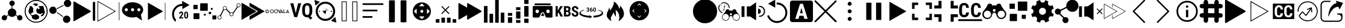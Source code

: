 SplineFontDB: 3.0
FontName: ooyala-slick-type
FullName: ooyala-slick-type
FamilyName: ooyala-slick-type
Weight: Book
Version: 1.0
ItalicAngle: 0
UnderlinePosition: 0
UnderlineWidth: 0
Ascent: 480
Descent: 32
InvalidEm: 0
sfntRevision: 0x00010000
LayerCount: 2
Layer: 0 1 "Back" 1
Layer: 1 1 "Fore" 0
XUID: [1021 938 1791106592 12624459]
StyleMap: 0x0040
FSType: 8
OS2Version: 3
OS2_WeightWidthSlopeOnly: 0
OS2_UseTypoMetrics: 0
CreationTime: 1463690356
ModificationTime: 1512308793
PfmFamily: 17
TTFWeight: 400
TTFWidth: 5
LineGap: 46
VLineGap: 0
Panose: 2 0 5 9 0 0 0 0 0 0
OS2TypoAscent: 480
OS2TypoAOffset: 0
OS2TypoDescent: -32
OS2TypoDOffset: 0
OS2TypoLinegap: 46
OS2WinAscent: 506
OS2WinAOffset: 0
OS2WinDescent: -3
OS2WinDOffset: 0
HheadAscent: 506
HheadAOffset: 0
HheadDescent: 0
HheadDOffset: 0
OS2SubXSize: 332
OS2SubYSize: 358
OS2SubXOff: 0
OS2SubYOff: 71
OS2SupXSize: 332
OS2SupYSize: 358
OS2SupXOff: 0
OS2SupYOff: 245
OS2StrikeYSize: 25
OS2StrikeYPos: 132
OS2CapHeight: 429
OS2XHeight: 452
OS2Vendor: 'PfEd'
OS2CodePages: 00000001.00000000
OS2UnicodeRanges: 00000001.00000000.00000000.00000000
MarkAttachClasses: 1
DEI: 91125
ShortTable: maxp 16
  1
  0
  58
  232
  19
  0
  0
  2
  0
  1
  1
  0
  64
  0
  0
  0
EndShort
LangName: 1033 "" "" "" "FontForge 2.0 : ooyala-slick-type : 19-5-2016" "" "Version 1.0"
GaspTable: 1 65535 2 0
Encoding: UnicodeBmp
UnicodeInterp: none
NameList: AGL For New Fonts
DisplaySize: -48
AntiAlias: 1
FitToEm: 0
WinInfo: 63 21 3
BeginChars: 65538 58

StartChar: .notdef
Encoding: 0 -1 0
AltUni2: 000000.ffffffff.0
Width: 512
Flags: W
LayerCount: 2
EndChar

StartChar: .null
Encoding: 65536 -1 1
Width: 0
GlyphClass: 2
Flags: W
LayerCount: 2
EndChar

StartChar: nonmarkingreturn
Encoding: 65537 -1 2
Width: 512
GlyphClass: 2
Flags: W
LayerCount: 2
EndChar

StartChar: share-atom
Encoding: 65 65 3
Width: 512
GlyphClass: 2
Flags: W
LayerCount: 2
Fore
SplineSet
36 118 m 0,0,1
 38 154 38 154 70 169 c 0,2,3
 104 184 104 184 131 160 c 0,4,5
 136 155 136 155 142 159 c 0,6,7
 162 173 162 173 173 180 c 0,8,9
 178 182 178 182 175 188 c 0,10,11
 160 220 160 220 171.5 254.5 c 128,-1,12
 183 289 183 289 214 306 c 0,13,14
 232 314 232 314 242 315 c 0,15,16
 246 315 246 315 246 320 c 2,17,-1
 246 369 l 2,18,19
 246 373 246 373 242 374 c 0,20,21
 206 384 206 384 200 421 c 0,22,23
 196 444 196 444 210.5 463 c 128,-1,24
 225 482 225 482 248 486 c 0,25,26
 271 489 271 489 290 475 c 128,-1,27
 309 461 309 461 312 439 c 0,28,29
 316 414 316 414 302.5 396 c 128,-1,30
 289 378 289 378 265 373 c 0,31,32
 262 373 262 373 262 369 c 2,33,-1
 262 321 l 2,34,35
 262 316 262 316 267 316 c 0,36,37
 321 308 321 308 341 258 c 0,38,39
 355 221 355 221 338 188 c 0,40,41
 336 184 336 184 340 180 c 0,42,43
 362 166 362 166 373 158 c 0,44,45
 377 155 377 155 381 159 c 0,46,47
 409 187 409 187 445 168 c 0,48,49
 461 161 461 161 470 144.5 c 128,-1,50
 479 128 479 128 477 111 c 0,51,52
 475 93 475 93 463 79.5 c 128,-1,53
 451 66 451 66 433 62 c 0,54,55
 401 54 401 54 379 78 c 0,56,57
 356 105 356 105 367 136 c 0,58,59
 368 143 368 143 363 146 c 0,60,61
 352 153 352 153 332 167 c 0,62,63
 328 170 328 170 324 166 c 0,64,65
 298 138 298 138 260.5 136.5 c 128,-1,66
 223 135 223 135 195 161 c 0,67,68
 193 162 193 162 190.5 165.5 c 128,-1,69
 188 169 188 169 186 169 c 0,70,71
 183 169 183 169 174 162 c 0,72,73
 172 161 172 161 163 155 c 128,-1,74
 154 149 154 149 149 146 c 0,75,76
 145 144 145 144 146 138 c 0,77,78
 155 116 155 116 144.5 94 c 128,-1,79
 134 72 134 72 111 64 c 0,80,81
 88 57 88 57 67 68 c 128,-1,82
 46 79 46 79 38 102 c 0,83,84
 36 112 36 112 36 118 c 0,0,1
EndSplineSet
EndChar

StartChar: share-globe
Encoding: 66 66 4
Width: 512
GlyphClass: 2
Flags: W
LayerCount: 2
Fore
SplineSet
256 12 m 128,-1,1
 155 12 155 12 83.5 83.5 c 128,-1,2
 12 155 12 155 12 256 c 128,-1,3
 12 357 12 357 83.5 428.5 c 128,-1,4
 155 500 155 500 256 500 c 128,-1,5
 357 500 357 500 428.5 428.5 c 128,-1,6
 500 357 500 357 500 256 c 128,-1,7
 500 155 500 155 428.5 83.5 c 128,-1,0
 357 12 357 12 256 12 c 128,-1,1
256 479 m 128,-1,9
 164 479 164 479 98.5 413.5 c 128,-1,10
 33 348 33 348 33 256 c 128,-1,11
 33 164 33 164 98.5 98.5 c 128,-1,12
 164 33 164 33 256 33 c 128,-1,13
 348 33 348 33 413.5 98.5 c 128,-1,14
 479 164 479 164 479 256 c 128,-1,15
 479 348 479 348 413.5 413.5 c 128,-1,8
 348 479 348 479 256 479 c 128,-1,9
211 399 m 1,16,-1
 225 386 l 1,17,-1
 225 374 l 1,18,-1
 225 375 l 2,19,20
 227 376 227 376 237 374 c 2,21,-1
 257 371 l 2,22,23
 277 371 277 371 277 374 c 2,24,-1
 277 388 l 1,25,26
 291 398 291 398 293 400 c 0,27,28
 294 403 294 403 293 409 c 2,29,-1
 287 421 l 1,30,-1
 268 421 l 1,31,-1
 247 420 l 1,32,-1
 241 429 l 1,33,-1
 241 435 l 2,34,35
 239 436 239 436 231 429 c 0,36,37
 225 423 225 423 191 416 c 0,38,39
 186 415 186 415 192 414 c 2,40,-1
 196 414 l 1,41,-1
 191 392 l 1,42,-1
 217 407 l 1,43,-1
 211 399 l 1,16,-1
125 344 m 1,44,-1
 102 307 l 1,45,-1
 102 292 l 1,46,-1
 92 267 l 1,47,-1
 97 249 l 1,48,-1
 99 237 l 1,49,-1
 103 221 l 2,50,51
 109 209 109 209 112 207 c 2,52,-1
 124 201 l 1,53,54
 124 191 124 191 128 191 c 2,55,-1
 136 186 l 1,56,-1
 140 175 l 1,57,-1
 155 157 l 1,58,59
 162 158 162 158 165 150 c 2,60,-1
 168 142 l 2,61,62
 172 131 172 131 168 126 c 2,63,-1
 162 117 l 1,64,-1
 186 95 l 1,65,-1
 207 88 l 1,66,67
 211 81 211 81 228 77 c 2,68,-1
 245 74 l 1,69,-1
 266 77 l 1,70,-1
 282 92 l 1,71,-1
 301 92 l 1,72,-1
 308 89 l 1,73,-1
 316 109 l 1,74,-1
 319 138 l 1,75,-1
 319 150 l 1,76,-1
 317 152 l 2,77,78
 315 153 315 153 314 154 c 2,79,-1
 307 161 l 1,80,-1
 299 165 l 1,81,-1
 279 184 l 1,82,-1
 263 192 l 1,83,-1
 238 187 l 1,84,-1
 222 188 l 1,85,86
 213 182 213 182 209 181 c 2,87,-1
 201 179 l 1,88,-1
 190 177 l 2,89,90
 184 174 184 174 176 174 c 2,91,-1
 162 174 l 1,92,-1
 158 175 l 1,93,-1
 154 178 l 1,94,-1
 151 183 l 1,95,-1
 147 191 l 1,96,97
 148 198 148 198 147 201 c 2,98,-1
 145 203 l 2,99,100
 145 202 145 202 145 205 c 128,-1,101
 145 208 145 208 140 205 c 2,102,-1
 145 210 l 2,103,104
 152 215 152 215 159 219 c 128,-1,105
 166 223 166 223 170 224 c 2,106,-1
 174 226 l 1,107,-1
 194 236 l 1,108,-1
 195 249 l 1,109,-1
 195 268 l 1,110,-1
 193 280 l 2,111,112
 189 301 189 301 193 307 c 2,113,-1
 194 318 l 1,114,-1
 194 330 l 1,115,116
 186 328 186 328 176 344 c 0,117,118
 170 352 170 352 175 353 c 0,119,120
 177 354 177 354 172 356 c 0,121,122
 171 357 171 357 167 359 c 2,123,-1
 145 370 l 1,124,125
 133 367 133 367 126 366 c 0,126,127
 123 365 123 365 120 362 c 2,128,-1
 116 358 l 1,129,-1
 115 355 l 1,130,-1
 117 336 l 1,131,-1
 125 344 l 1,44,-1
406 360 m 1,132,-1
 416 348 l 1,133,-1
 419 334 l 1,134,-1
 423 324 l 1,135,-1
 423 318 l 1,136,-1
 421 306 l 1,137,-1
 429 280 l 1,138,-1
 437 261 l 1,139,-1
 440 246 l 1,140,-1
 442 236 l 2,141,142
 439 237 439 237 438 232 c 0,143,144
 437 231 437 231 437 229 c 2,145,-1
 429 204 l 1,146,-1
 425 193 l 2,147,148
 424 188 424 188 423.5 186.5 c 128,-1,149
 423 185 423 185 422.5 184.5 c 128,-1,150
 422 184 422 184 421 183.5 c 128,-1,151
 420 183 420 183 417.5 179.5 c 128,-1,152
 415 176 415 176 411 170 c 2,153,-1
 404 161 l 1,154,-1
 404 162 l 2,155,156
 404 168 404 168 395 162 c 2,157,-1
 388 156 l 2,158,159
 390 157 390 157 390 156 c 2,160,-1
 387 154 l 1,161,-1
 384 150 l 2,162,163
 383 150 383 150 382 150 c 128,-1,164
 381 150 381 150 381 150.5 c 128,-1,165
 381 151 381 151 378 151 c 128,-1,166
 375 151 375 151 371 150 c 2,167,-1
 364 149 l 2,168,169
 366 152 366 152 360 153 c 1,170,-1
 354 167 l 1,171,172
 360 170 360 170 368 176 c 128,-1,173
 376 182 376 182 388.5 194.5 c 128,-1,174
 401 207 401 207 399 215 c 0,175,176
 394 222 394 222 384 215.5 c 128,-1,177
 374 209 374 209 356.5 202 c 128,-1,178
 339 195 339 195 330 201 c 0,179,180
 327 203 327 203 324 206 c 2,181,-1
 322 207 l 2,182,183
 327 201 327 201 317 205 c 2,184,-1
 302 211 l 2,185,186
 294 214 294 214 293 215 c 0,187,188
 288 219 288 219 275 227 c 2,189,-1
 263 235 l 1,190,-1
 264 235 l 2,191,192
 268 234 268 234 269 236 c 0,193,194
 269 238 269 238 267 241 c 0,195,196
 263 247 263 247 263.5 248.5 c 128,-1,197
 264 250 264 250 263 264 c 0,198,199
 262 275 262 275 251 275 c 0,200,201
 249 275 249 275 261 288 c 2,202,-1
 267 294 l 2,203,204
 264 291 264 291 263 292 c 2,205,-1
 264 294 l 2,206,207
 267 302 267 302 270 306 c 0,208,209
 271 308 271 308 273 314 c 2,210,-1
 277 322 l 2,211,212
 280 326 280 326 281 326 c 2,213,-1
 309 301 l 1,214,215
 333 319 333 319 337 325 c 0,216,217
 339 327 339 327 328.5 333.5 c 128,-1,218
 318 340 318 340 309.5 347.5 c 128,-1,219
 301 355 301 355 307 359 c 0,220,221
 313 364 313 364 318.5 366 c 128,-1,222
 324 368 324 368 328 368 c 2,223,-1
 331 368 l 1,224,-1
 347 368 l 1,225,-1
 364 368 l 1,226,-1
 368 374 l 1,227,-1
 380 373 l 1,228,-1
 394 369 l 1,229,-1
 404 368 l 1,230,-1
 410 368 l 1,231,-1
 406 360 l 1,132,-1
EndSplineSet
EndChar

StartChar: share-uniform
Encoding: 67 67 5
Width: 512
GlyphClass: 2
Flags: W
LayerCount: 2
Fore
SplineSet
489 426 m 0,0,1
 489 394 489 394 466 371 c 128,-1,2
 443 348 443 348 411 348 c 128,-1,3
 379 348 379 348 356 371 c 128,-1,4
 333 394 333 394 333 426 c 0,5,6
 333 459 333 459 356 482 c 128,-1,7
 379 505 379 505 411 505 c 128,-1,8
 443 505 443 505 466 482 c 128,-1,9
 489 459 489 459 489 426 c 0,0,1
179 279 m 128,-1,11
 179 247 179 247 156 224 c 128,-1,12
 133 201 133 201 101 201 c 128,-1,13
 69 201 69 201 46 224 c 128,-1,14
 23 247 23 247 23 279 c 128,-1,15
 23 311 23 311 46 334 c 128,-1,16
 69 357 69 357 101 357 c 128,-1,17
 133 357 133 357 156 334 c 128,-1,10
 179 311 179 311 179 279 c 128,-1,11
470 86 m 0,18,19
 470 53 470 53 447 30 c 128,-1,20
 424 7 424 7 392 7 c 0,21,22
 359 7 359 7 336 30 c 128,-1,23
 313 53 313 53 313 86 c 0,24,25
 313 118 313 118 336 141 c 128,-1,26
 359 164 359 164 392 164 c 0,27,28
 424 164 424 164 447 141 c 128,-1,29
 470 118 470 118 470 86 c 0,18,19
185 309 m 2,30,-1
 183 312 l 2,31,32
 181 318 181 318 186 321 c 2,33,-1
 317 392 l 2,34,35
 324 394 324 394 327 389 c 2,36,-1
 328 386 l 2,37,38
 332 381 332 381 326 377 c 2,39,-1
 194 306 l 2,40,41
 188 302 188 302 185 309 c 2,30,-1
183 231 m 2,42,-1
 185 234 l 2,43,44
 188 240 188 240 195 236 c 2,45,-1
 315 151 l 2,46,47
 320 148 320 148 316 142 c 2,48,-1
 314 139 l 2,49,50
 310 133 310 133 305 137 c 2,51,-1
 185 222 l 2,52,53
 179 226 179 226 183 231 c 2,42,-1
EndSplineSet
EndChar

StartChar: skip-chubby
Encoding: 68 68 6
Width: 512
GlyphClass: 2
Flags: W
LayerCount: 2
Fore
SplineSet
385 269 m 2,0,-1
 46 465 l 2,1,2
 38 469 38 469 30.5 464.5 c 128,-1,3
 23 460 23 460 23 452 c 2,4,-1
 23 60 l 2,5,6
 23 51 23 51 30.5 46.5 c 128,-1,7
 38 42 38 42 46 47 c 2,8,-1
 385 242 l 2,9,10
 392 247 392 247 392 255.5 c 128,-1,11
 392 264 392 264 385 269 c 2,0,-1
471 54 m 2,12,-1
 451 54 l 2,13,14
 435 54 435 54 435 70 c 2,15,-1
 435 442 l 2,16,17
 435 458 435 458 451 458 c 2,18,-1
 471 458 l 2,19,20
 477 458 477 458 481.5 453.5 c 128,-1,21
 486 449 486 449 486 442 c 2,22,-1
 486 70 l 2,23,24
 486 63 486 63 481.5 58.5 c 128,-1,25
 477 54 477 54 471 54 c 2,12,-1
EndSplineSet
EndChar

StartChar: skip-modern
Encoding: 69 69 7
Width: 512
GlyphClass: 2
Flags: W
LayerCount: 2
Fore
SplineSet
483 62 m 0,0,1
 478 62 478 62 478 68 c 2,2,-1
 478 445 l 2,3,4
 478 451 478 451 483 451 c 0,5,6
 489 451 489 451 489 445 c 2,7,-1
 489 68 l 2,8,9
 489 62 489 62 483 62 c 0,0,1
33 36 m 1,10,-1
 28 38 l 2,11,12
 23 40 23 40 23 46 c 2,13,-1
 23 472 l 1,14,-1
 27 475 l 2,15,16
 30 477 30 477 34 475 c 2,17,-1
 413 257 l 1,18,-1
 36 39 l 1,19,-1
 33 36 l 1,10,-1
36 458 m 1,20,-1
 36 55 l 1,21,-1
 386 257 l 1,22,-1
 36 458 l 1,20,-1
EndSplineSet
EndChar

StartChar: share-bubble
Encoding: 70 70 8
Width: 512
GlyphClass: 2
Flags: W
LayerCount: 2
Fore
SplineSet
481 287 m 0,0,1
 480 234 480 234 439 193 c 0,2,3
 433 185 433 185 435 178 c 0,4,5
 447 106 447 106 454 71 c 0,6,7
 455 69 455 69 455 66 c 0,8,9
 457 62 457 62 454 61 c 0,10,11
 452 60 452 60 449 62 c 0,12,13
 444 66 444 66 433.5 73 c 128,-1,14
 423 80 423 80 418 83 c 0,15,16
 406 91 406 91 344 132 c 0,17,18
 338 135 338 135 333 134 c 0,19,20
 215 104 215 104 116 159 c 0,21,22
 61 191 61 191 41 239 c 0,23,24
 11 314 11 314 69 377 c 0,25,26
 110 423 110 423 181 441 c 0,27,28
 289 467 289 467 385 421 c 0,29,30
 444 391 444 391 467 343 c 0,31,32
 481 318 481 318 481 287 c 0,0,1
122 323 m 128,-1,34
 108 323 108 323 98.5 313.5 c 128,-1,35
 89 304 89 304 89 290 c 128,-1,36
 89 276 89 276 98.5 266.5 c 128,-1,37
 108 257 108 257 122 257 c 128,-1,38
 136 257 136 257 146 266.5 c 128,-1,39
 156 276 156 276 156 290 c 128,-1,40
 156 304 156 304 146 313.5 c 128,-1,33
 136 323 136 323 122 323 c 128,-1,34
256 323 m 128,-1,42
 242 323 242 323 232.5 313.5 c 128,-1,43
 223 304 223 304 223 290 c 128,-1,44
 223 276 223 276 232.5 266.5 c 128,-1,45
 242 257 242 257 256 257 c 128,-1,46
 270 257 270 257 279.5 266.5 c 128,-1,47
 289 276 289 276 289 290 c 128,-1,48
 289 304 289 304 279.5 313.5 c 128,-1,41
 270 323 270 323 256 323 c 128,-1,42
390 323 m 128,-1,50
 376 323 376 323 366 313.5 c 128,-1,51
 356 304 356 304 356 290 c 128,-1,52
 356 276 356 276 366 266.5 c 128,-1,53
 376 257 376 257 390 257 c 128,-1,54
 404 257 404 257 413.5 266.5 c 128,-1,55
 423 276 423 276 423 290 c 128,-1,56
 423 304 423 304 413.5 313.5 c 128,-1,49
 404 323 404 323 390 323 c 128,-1,50
EndSplineSet
EndChar

StartChar: skip-slick
Encoding: 71 71 9
Width: 512
GlyphClass: 2
Flags: W
LayerCount: 2
Fore
SplineSet
391 255 m 2,0,-1
 72 71 l 2,1,2
 70 71 70 71 70 72 c 2,3,-1
 70 440 l 2,4,5
 71 441 71 441 72 441 c 2,6,-1
 259 333 l 1,7,-1
 391 257 l 2,8,9
 392 257 392 257 392 256 c 128,-1,10
 392 255 392 255 391 255 c 2,0,-1
436 72 m 0,11,12
 431 72 431 72 431 77 c 2,13,-1
 431 436 l 2,14,15
 431 441 431 441 436 441 c 128,-1,16
 441 441 441 441 441 436 c 2,17,-1
 441 77 l 2,18,19
 443 72 443 72 436 72 c 0,11,12
EndSplineSet
EndChar

StartChar: system-20skip
Encoding: 72 72 10
Width: 512
GlyphClass: 2
Flags: W
LayerCount: 2
Fore
SplineSet
150 52 m 2,0,1
 160 70 160 70 147 87 c 0,2,3
 108 141 108 141 113.5 208 c 128,-1,4
 119 275 119 275 167 322 c 0,5,6
 216 369 216 369 288 374 c 1,7,-1
 288 303 l 1,8,9
 353 341 353 341 441 392 c 1,10,11
 415 407 415 407 363.5 436.5 c 128,-1,12
 312 466 312 466 286 481 c 1,13,-1
 286 417 l 2,14,15
 284 416 284 416 282 416 c 2,16,-1
 276 416 l 1,17,18
 194 408 194 408 138 352 c 0,19,20
 57 271 57 271 74 157 c 0,21,22
 85 83 85 83 139 32 c 1,23,-1
 150 52 l 2,0,1
310 102 m 1,24,-1
 223 102 l 1,25,-1
 223 122 l 1,26,-1
 263 173 l 2,27,28
 266 177 266 177 270 183 c 0,29,30
 270 184 270 184 271.5 187.5 c 128,-1,31
 273 191 273 191 274 193 c 0,32,33
 275 194 275 194 276 197 c 2,34,-1
 277 200 l 2,35,36
 278 202 278 202 278 206 c 0,37,38
 278 214 278 214 274 222 c 0,39,40
 272 227 272 227 265 227 c 0,41,42
 260 227 260 227 258 226 c 0,43,44
 258 225 258 225 256 223.5 c 128,-1,45
 254 222 254 222 253 221 c 0,46,47
 252 219 252 219 250 213 c 0,48,49
 250 212 250 212 249.5 208 c 128,-1,50
 249 204 249 204 249 203 c 2,51,-1
 221 203 l 1,52,53
 221 213 221 213 224 222 c 0,54,55
 226 228 226 228 232 238 c 0,56,57
 240 244 240 244 246 248 c 0,58,59
 256 252 256 252 265 252 c 128,-1,60
 274 252 274 252 282 249 c 0,61,62
 287 247 287 247 295 241 c 0,63,64
 301 233 301 233 303 227 c 0,65,66
 305 217 305 217 305 210 c 0,67,68
 305 200 305 200 304 196 c 0,69,70
 299 183 299 183 298 182 c 0,71,72
 291 171 291 171 289 168 c 0,73,74
 283 158 283 158 279 153 c 2,75,-1
 260 125 l 1,76,-1
 309 125 l 1,77,-1
 310 102 l 1,24,-1
412 162 m 2,78,79
 412 146 412 146 409 134 c 0,80,81
 406 123 406 123 400 115 c 0,82,83
 392 105 392 105 387 103 c 0,84,85
 380 100 380 100 370 100 c 128,-1,86
 360 100 360 100 353 103 c 0,87,88
 346 107 346 107 340 115 c 128,-1,89
 334 123 334 123 331 134 c 0,90,91
 328 146 328 146 328 162 c 2,92,-1
 328 188 l 2,93,94
 328 204 328 204 331 216 c 0,95,96
 333 224 333 224 339 236 c 1,97,98
 348 245 348 245 353 247 c 0,99,100
 360 250 360 250 370 250 c 0,101,102
 378 250 378 250 387 247 c 0,103,104
 395 242 395 242 400 236 c 0,105,106
 406 226 406 226 409 216 c 0,107,108
 412 204 412 204 412 188 c 2,109,-1
 412 162 l 2,78,79
384 193 m 2,110,111
 384 196 384 196 383.5 201.5 c 128,-1,112
 383 207 383 207 383 209 c 0,113,114
 381 217 381 217 380 220 c 0,115,116
 378 222 378 222 376 226 c 0,117,118
 374 227 374 227 370 227 c 128,-1,119
 366 227 366 227 364 226 c 0,120,121
 361 225 361 225 359 220 c 0,122,123
 358 217 358 217 356 209 c 0,124,125
 355 205 355 205 355 193 c 2,126,-1
 355 159 l 2,127,128
 355 155 355 155 355.5 149.5 c 128,-1,129
 356 144 356 144 356 142 c 0,130,131
 358 134 358 134 359 132 c 0,132,133
 363 126 363 126 364 125 c 128,-1,134
 365 124 365 124 370 124 c 0,135,136
 374 124 374 124 376 125 c 0,137,138
 376 126 376 126 377.5 128 c 128,-1,139
 379 130 379 130 380 132 c 0,140,141
 382 136 382 136 382 142 c 0,142,143
 383 146 383 146 383 159 c 2,144,-1
 384 193 l 2,110,111
EndSplineSet
EndChar

StartChar: bitrate-mm-ooyala-large
Encoding: 73 73 11
Width: 512
GlyphClass: 2
Flags: W
LayerCount: 2
Fore
SplineSet
317 418 m 2,0,-1
 317 279 l 2,1,2
 317 268 317 268 306 268 c 2,3,-1
 166 268 l 2,4,5
 156 268 156 268 156 279 c 2,6,-1
 156 418 l 2,7,8
 156 429 156 429 166 429 c 2,9,-1
 306 429 l 2,10,11
 317 429 317 429 317 418 c 2,0,-1
140 206 m 2,12,-1
 140 97 l 2,13,14
 140 89 140 89 132 89 c 2,15,-1
 23 89 l 2,16,17
 15 89 15 89 15 97 c 2,18,-1
 15 206 l 2,19,20
 15 215 15 215 23 215 c 2,21,-1
 132 215 l 2,22,23
 140 215 140 215 140 206 c 2,12,-1
103 388 m 2,24,-1
 103 309 l 2,25,26
 103 303 103 303 97 303 c 2,27,-1
 18 303 l 2,28,29
 12 303 12 303 12 309 c 2,30,-1
 12 388 l 2,31,32
 12 394 12 394 18 394 c 2,33,-1
 97 394 l 2,34,35
 103 394 103 394 103 388 c 2,24,-1
416 289 m 2,36,-1
 388 289 l 2,37,38
 383 289 383 289 383 294 c 2,39,-1
 383 322 l 2,40,41
 383 327 383 327 388 327 c 2,42,-1
 416 327 l 2,43,44
 421 327 421 327 421 322 c 2,45,-1
 421 294 l 2,46,47
 421 289 421 289 416 289 c 2,36,-1
489 83 m 2,48,-1
 425 83 l 2,49,50
 415 83 415 83 415 94 c 2,51,-1
 415 158 l 2,52,53
 415 168 415 168 425 168 c 2,54,-1
 489 168 l 2,55,56
 500 168 500 168 500 158 c 2,57,-1
 500 94 l 2,58,59
 500 83 500 83 489 83 c 2,48,-1
381 196 m 2,60,-1
 345 196 l 2,61,62
 339 196 339 196 339 202 c 2,63,-1
 339 238 l 2,64,65
 339 244 339 244 345 244 c 2,66,-1
 381 244 l 2,67,68
 388 244 388 244 388 238 c 2,69,-1
 388 202 l 2,70,71
 386 196 386 196 381 196 c 2,60,-1
269 165 m 2,72,-1
 241 165 l 2,73,74
 236 165 236 165 236 169 c 2,75,-1
 236 198 l 2,76,77
 236 202 236 202 241 202 c 2,78,-1
 269 202 l 2,79,80
 273 202 273 202 273 198 c 2,81,-1
 273 169 l 2,82,83
 273 165 273 165 269 165 c 2,72,-1
EndSplineSet
EndChar

StartChar: discovery-graph
Encoding: 74 74 12
Width: 512
GlyphClass: 2
Flags: W
LayerCount: 2
Fore
SplineSet
210 326 m 0,0,1
 210 317 210 317 208 314 c 0,2,3
 206 310 206 310 211 303 c 0,4,5
 223 291 223 291 247 266.5 c 128,-1,6
 271 242 271 242 283 230 c 0,7,8
 285 228 285 228 289 229 c 0,9,10
 312 241 312 241 332 228 c 0,11,12
 335 225 335 225 339 229 c 0,13,14
 354 249 354 249 382.5 290 c 128,-1,15
 411 331 411 331 425 352 c 0,16,17
 428 356 428 356 425 359 c 0,18,19
 406 385 406 385 425 411 c 0,20,21
 447 436 447 436 475 423 c 0,22,23
 503 411 503 411 500 379 c 0,24,25
 495 348 495 348 464 343 c 0,26,27
 453 343 453 343 451 344 c 0,28,29
 445 345 445 345 441 340 c 2,30,-1
 351 211 l 2,31,32
 349 207 349 207 350 203 c 0,33,34
 355 183 355 183 342 166.5 c 128,-1,35
 329 150 329 150 309 150 c 0,36,37
 287 150 287 150 274.5 167.5 c 128,-1,38
 262 185 262 185 269 206 c 0,39,40
 272 212 272 212 267 217 c 0,41,42
 243 240 243 240 197 288 c 0,43,44
 194 291 194 291 188 289 c 0,45,46
 174 280 174 280 155 285 c 0,47,48
 151 287 151 287 147 282 c 0,49,50
 137 262 137 262 116.5 222 c 128,-1,51
 96 182 96 182 86 162 c 0,52,53
 83 157 83 157 87 153 c 0,54,55
 108 129 108 129 92 101 c 0,56,57
 84 90 84 90 71 84.5 c 128,-1,58
 58 79 58 79 45 83 c 0,59,60
 14 93 14 93 14 124 c 0,61,62
 14 156 14 156 45 164 c 0,63,64
 50 166 50 166 60 166 c 0,65,66
 64 164 64 164 66 169 c 0,67,68
 77 190 77 190 99 232.5 c 128,-1,69
 121 275 121 275 132 296 c 0,70,71
 134 301 134 301 131 304 c 0,72,73
 119 329 119 329 134 350 c 128,-1,74
 149 371 149 371 175 366 c 0,75,76
 202 362 202 362 208 334 c 0,77,78
 210 330 210 330 210 326 c 0,0,1
136 326 m 128,-1,80
 136 313 136 313 145.5 303.5 c 128,-1,81
 155 294 155 294 167 294 c 0,82,83
 180 294 180 294 189.5 303 c 128,-1,84
 199 312 199 312 199 325 c 0,85,86
 200 338 200 338 190.5 347.5 c 128,-1,87
 181 357 181 357 168 357 c 128,-1,88
 155 357 155 357 145.5 348 c 128,-1,79
 136 339 136 339 136 326 c 128,-1,80
459 417 m 0,89,90
 446 417 446 417 436.5 408 c 128,-1,91
 427 399 427 399 427 386 c 128,-1,92
 427 373 427 373 436 363.5 c 128,-1,93
 445 354 445 354 458 354 c 128,-1,94
 471 354 471 354 480.5 363 c 128,-1,95
 490 372 490 372 490 385 c 128,-1,96
 490 398 490 398 481 407 c 128,-1,97
 472 416 472 416 459 417 c 0,89,90
341 193 m 0,98,99
 341 205 341 205 331.5 214.5 c 128,-1,100
 322 224 322 224 309 224 c 128,-1,101
 296 224 296 224 286.5 214.5 c 128,-1,102
 277 205 277 205 278 192 c 0,103,104
 278 179 278 179 287.5 170 c 128,-1,105
 297 161 297 161 310 161 c 128,-1,106
 323 161 323 161 332 170.5 c 128,-1,107
 341 180 341 180 341 193 c 0,98,99
88 124 m 128,-1,109
 88 137 88 137 79 146.5 c 128,-1,110
 70 156 70 156 57 156 c 128,-1,111
 44 156 44 156 34.5 147 c 128,-1,112
 25 138 25 138 25 125 c 128,-1,113
 25 112 25 112 34 102.5 c 128,-1,114
 43 93 43 93 56 93 c 128,-1,115
 69 93 69 93 78.5 102 c 128,-1,108
 88 111 88 111 88 124 c 128,-1,109
EndSplineSet
EndChar

StartChar: fast-forward-slick
Encoding: 75 75 13
Width: 512
GlyphClass: 2
Flags: W
LayerCount: 2
Fore
SplineSet
330 255 m 2,0,-1
 11 71 l 2,1,2
 10 71 10 71 10 72 c 2,3,-1
 10 440 l 2,4,5
 10 441 10 441 11 441 c 2,6,-1
 198 333 l 1,7,-1
 330 257 l 2,8,9
 331 257 331 257 331 256 c 128,-1,10
 331 255 331 255 330 255 c 2,0,-1
502 255 m 2,11,-1
 183 71 l 2,12,13
 181 71 181 71 181 72 c 2,14,-1
 181 147 l 2,15,16
 181 150 181 150 183 150 c 2,17,-1
 358 254 l 2,18,19
 360 255 360 255 360 256.5 c 128,-1,20
 360 258 360 258 358 259 c 2,21,-1
 183 363 l 2,22,23
 181 365 181 365 181 366 c 2,24,-1
 181 440 l 2,25,26
 182 441 182 441 183 441 c 2,27,-1
 502 257 l 2,28,29
 503 257 503 257 503 256 c 128,-1,30
 503 255 503 255 502 255 c 2,11,-1
EndSplineSet
EndChar

StartChar: system-logo-ooyala
Encoding: 76 76 14
Width: 512
GlyphClass: 2
Flags: W
LayerCount: 2
Fore
SplineSet
104 255 m 0,0,1
 104 273 104 273 115.5 284 c 128,-1,2
 127 295 127 295 144 295 c 128,-1,3
 161 295 161 295 172.5 284 c 128,-1,4
 184 273 184 273 184 255 c 0,5,6
 184 238 184 238 172.5 227 c 128,-1,7
 161 216 161 216 144 216 c 128,-1,8
 127 216 127 216 115.5 227 c 128,-1,9
 104 238 104 238 104 255 c 0,0,1
172 255 m 0,10,11
 172 268 172 268 164 276 c 128,-1,12
 156 284 156 284 144 284 c 128,-1,13
 132 284 132 284 124 276 c 128,-1,14
 116 268 116 268 116 255 c 0,15,16
 116 243 116 243 123.5 235 c 128,-1,17
 131 227 131 227 144 227 c 0,18,19
 156 227 156 227 164 235 c 128,-1,20
 172 243 172 243 172 255 c 0,10,11
191 255 m 0,21,22
 191 273 191 273 202.5 284 c 128,-1,23
 214 295 214 295 231 295 c 128,-1,24
 248 295 248 295 259.5 284 c 128,-1,25
 271 273 271 273 271 255 c 0,26,27
 271 238 271 238 259.5 227 c 128,-1,28
 248 216 248 216 231 216 c 128,-1,29
 214 216 214 216 202.5 227 c 128,-1,30
 191 238 191 238 191 255 c 0,21,22
259 255 m 0,31,32
 259 268 259 268 251 276 c 128,-1,33
 243 284 243 284 231 284 c 128,-1,34
 219 284 219 284 211 276 c 128,-1,35
 203 268 203 268 203 255 c 0,36,37
 203 243 203 243 211 235 c 128,-1,38
 219 227 219 227 231 227 c 128,-1,39
 243 227 243 227 251 235 c 128,-1,40
 259 243 259 243 259 255 c 0,31,32
265 295 m 1,41,-1
 279 295 l 1,42,-1
 301 254 l 1,43,-1
 322 295 l 1,44,-1
 335 295 l 1,45,-1
 308 242 l 1,46,-1
 308 218 l 1,47,-1
 294 218 l 1,48,-1
 294 241 l 1,49,-1
 265 295 l 1,41,-1
327 218 m 1,50,-1
 314 218 l 1,51,-1
 348 295 l 1,52,-1
 349 295 l 1,53,-1
 383 218 l 1,54,-1
 370 218 l 1,55,-1
 366 227 l 1,56,-1
 331 227 l 1,57,-1
 327 218 l 1,50,-1
349 271 m 1,58,-1
 336 240 l 1,59,-1
 361 240 l 1,60,-1
 349 271 l 1,58,-1
390 295 m 1,61,-1
 403 295 l 1,62,-1
 403 227 l 1,63,-1
 436 227 l 1,64,-1
 432 218 l 1,65,-1
 390 218 l 1,66,-1
 390 295 l 1,61,-1
453 218 m 1,67,-1
 441 218 l 1,68,-1
 475 295 l 1,69,-1
 509 218 l 1,70,-1
 497 218 l 1,71,-1
 492 227 l 1,72,-1
 457 227 l 1,73,-1
 453 218 l 1,67,-1
475 271 m 1,74,-1
 462 240 l 1,75,-1
 487 240 l 1,76,-1
 475 271 l 1,74,-1
505 284 m 0,77,78
 504 282 504 282 500 282 c 0,79,80
 497 282 497 282 495 284 c 128,-1,81
 493 286 493 286 493 289 c 0,82,83
 493 290 493 290 495 294 c 0,84,85
 499 296 499 296 500 296 c 0,86,87
 503 296 503 296 505 294 c 128,-1,88
 507 292 507 292 507 289 c 0,89,90
 509 286 509 286 505 284 c 0,77,78
496 293 m 0,91,92
 494 291 494 291 494 289 c 0,93,94
 494 286 494 286 496 284 c 128,-1,95
 498 282 498 282 500 282 c 0,96,97
 501 282 501 282 505 284 c 0,98,99
 507 286 507 286 507 289 c 0,100,101
 507 291 507 291 505 293 c 128,-1,102
 503 295 503 295 500 295 c 128,-1,103
 497 295 497 295 496 293 c 0,91,92
500 293 m 2,104,105
 502 293 502 293 502 292 c 1,106,107
 503 292 503 292 503 290 c 0,108,109
 503 289 503 289 502 289 c 1,110,111
 502 288 502 288 501 288 c 1,112,113
 502 288 502 288 503 287 c 2,114,-1
 503 286 l 1,115,-1
 503 285 l 1,116,-1
 502 285 l 1,117,-1
 502 286 l 2,118,119
 502 287 502 287 501 288 c 2,120,-1
 500 288 l 1,121,-1
 499 288 l 1,122,-1
 499 285 l 1,123,-1
 497 285 l 1,124,-1
 497 293 l 1,125,-1
 500 293 l 2,104,105
502 292 m 1,126,-1
 500 292 l 1,127,-1
 499 292 l 1,128,-1
 499 289 l 1,129,-1
 501 289 l 1,130,-1
 502 289 l 1,131,-1
 503 290 l 1,132,-1
 502 292 l 1,126,-1
56 283 m 0,133,134
 56 270 56 270 43 270 c 128,-1,135
 30 270 30 270 30 283 c 0,136,137
 30 295 30 295 43 295 c 0,138,139
 48 295 48 295 52 291.5 c 128,-1,140
 56 288 56 288 56 283 c 0,133,134
28 263 m 0,141,142
 28 250 28 250 15 250 c 0,143,144
 3 250 3 250 3 263 c 0,145,146
 3 275 3 275 15 275 c 0,147,148
 28 275 28 275 28 263 c 0,141,142
38 230 m 0,149,150
 38 217 38 217 26 217 c 0,151,152
 13 217 13 217 13 230 c 128,-1,153
 13 243 13 243 26 243 c 0,154,155
 38 241 38 241 38 230 c 0,149,150
73 230 m 0,156,157
 73 217 73 217 60 217 c 0,158,159
 48 217 48 217 48 230 c 128,-1,160
 48 243 48 243 60 243 c 0,161,162
 73 241 73 241 73 230 c 0,156,157
83 263 m 0,163,164
 83 250 83 250 71 250 c 0,165,166
 58 250 58 250 58 263 c 0,167,168
 58 275 58 275 71 275 c 0,169,170
 83 275 83 275 83 263 c 0,163,164
EndSplineSet
EndChar

StartChar: bitrate-video-quailty
Encoding: 77 77 15
Width: 512
GlyphClass: 2
Flags: W
LayerCount: 2
Fore
SplineSet
138 214 m 1,0,-1
 188 429 l 1,1,-1
 255 429 l 1,2,-1
 169 132 l 1,3,-1
 106 132 l 1,4,-1
 22 429 l 1,5,-1
 88 429 l 1,6,-1
 138 214 l 1,0,-1
489 258 m 2,7,8
 489 217 489 217 479 193 c 0,9,10
 469 167 469 167 450 151 c 1,11,-1
 491 114 l 1,12,-1
 453 79 l 1,13,-1
 398 129 l 1,14,-1
 391 129 l 2,15,16
 390 129 390 129 387 128.5 c 128,-1,17
 384 128 384 128 382 128 c 0,18,19
 360 128 360 128 339 136 c 0,20,21
 317 146 317 146 305 161 c 0,22,23
 290 180 290 180 283 201 c 0,24,25
 275 228 275 228 275 258 c 2,26,-1
 275 303 l 2,27,28
 275 335 275 335 283 359 c 0,29,30
 291 385 291 385 305 400 c 0,31,32
 317 415 317 415 339 425 c 0,33,34
 356 433 356 433 382 433 c 0,35,36
 409 433 409 433 426 425 c 0,37,38
 448 415 448 415 460 400 c 0,39,40
 475 384 475 384 482 359 c 0,41,42
 489 337 489 337 489 303 c 2,43,-1
 489 258 l 2,7,8
429 304 m 2,44,45
 429 325 429 325 426 340 c 0,46,47
 423 354 423 354 417 365 c 0,48,49
 410 375 410 375 402 379 c 128,-1,50
 394 383 394 383 382 383 c 128,-1,51
 370 383 370 383 361 379 c 0,52,53
 354 376 354 376 347 365 c 0,54,55
 339 352 339 352 337 340 c 0,56,57
 334 325 334 325 334 304 c 2,58,-1
 334 258 l 2,59,60
 334 236 334 236 337 221 c 0,61,62
 340 208 340 208 347 197 c 0,63,64
 353 187 353 187 361 182 c 0,65,66
 370 178 370 178 382 178 c 128,-1,67
 394 178 394 178 402 182 c 0,68,69
 411 186 411 186 417 197 c 0,70,71
 423 206 423 206 426 221 c 128,-1,72
 429 236 429 236 429 258 c 2,73,-1
 429 304 l 2,44,45
EndSplineSet
EndChar

StartChar: discovery-compas
Encoding: 78 78 16
Width: 512
GlyphClass: 2
Flags: W
LayerCount: 2
Fore
SplineSet
381 270 m 0,0,1
 369 272 369 272 367 258 c 0,2,3
 367 244 367 244 380 244 c 0,4,5
 385 243 385 243 389.5 247 c 128,-1,6
 394 251 394 251 394 256 c 0,7,8
 394 270 394 270 381 270 c 0,0,1
130 268 m 128,-1,10
 118 268 118 268 118 257 c 128,-1,11
 118 246 118 246 129 244 c 0,12,13
 140 244 140 244 142 255 c 0,14,9
 142 268 142 268 130 268 c 128,-1,10
417 385 m 128,-1,16
 470 318 470 318 461 233 c 128,-1,17
 452 148 452 148 385 96 c 0,18,19
 318 43 318 43 233 52.5 c 128,-1,20
 148 62 148 62 95 129 c 128,-1,21
 42 196 42 196 51.5 280.5 c 128,-1,22
 61 365 61 365 128 418 c 128,-1,23
 195 471 195 471 279.5 461.5 c 128,-1,15
 364 452 364 452 417 385 c 128,-1,16
155 384 m 128,-1,25
 102 342 102 342 94.5 275 c 128,-1,26
 87 208 87 208 129 156 c 0,27,28
 170 103 170 103 237 95.5 c 128,-1,29
 304 88 304 88 357 130 c 0,30,31
 410 171 410 171 417.5 238 c 128,-1,32
 425 305 425 305 383 358 c 128,-1,33
 341 411 341 411 274.5 418.5 c 128,-1,24
 208 426 208 426 155 384 c 128,-1,25
52 383 m 2,34,-1
 134 454 l 2,35,36
 136 456 136 456 135 459.5 c 128,-1,37
 134 463 134 463 130 464 c 2,38,-1
 30 497 l 2,39,40
 27 498 27 498 25 496.5 c 128,-1,41
 23 495 23 495 24 492 c 2,42,-1
 44 388 l 2,43,44
 44 384 44 384 47 382.5 c 128,-1,45
 50 381 50 381 52 383 c 2,34,-1
461 129 m 2,46,-1
 379 59 l 2,47,48
 377 57 377 57 378 53.5 c 128,-1,49
 379 50 379 50 382 49 c 2,50,-1
 482 15 l 2,51,52
 485 14 485 14 487 15.5 c 128,-1,53
 489 17 489 17 488 20 c 2,54,-1
 470 124 l 2,55,56
 470 128 470 128 466.5 129.5 c 128,-1,57
 463 131 463 131 461 129 c 2,46,-1
278 281 m 1,58,-1
 192 258 l 1,59,-1
 255 194 l 1,60,-1
 278 281 l 1,58,-1
260 317 m 1,61,-1
 265 323 l 1,62,-1
 320 267 l 1,63,-1
 315 262 l 1,64,-1
 260 317 l 1,61,-1
EndSplineSet
EndChar

StartChar: pause-modern
Encoding: 79 79 17
Width: 512
GlyphClass: 2
Flags: W
LayerCount: 2
Fore
SplineSet
197 43 m 1,0,-1
 89 43 l 1,1,-1
 89 469 l 1,2,-1
 197 469 l 1,3,-1
 197 43 l 1,0,-1
104 58 m 1,4,-1
 182 58 l 1,5,-1
 182 454 l 1,6,-1
 104 454 l 1,7,-1
 104 58 l 1,4,-1
423 43 m 1,8,-1
 315 43 l 1,9,-1
 315 469 l 1,10,-1
 423 469 l 1,11,-1
 423 43 l 1,8,-1
330 58 m 1,12,-1
 408 58 l 1,13,-1
 408 454 l 1,14,-1
 330 454 l 1,15,-1
 330 58 l 1,12,-1
EndSplineSet
EndChar

StartChar: bitrate-list
Encoding: 80 80 18
Width: 512
GlyphClass: 2
Flags: W
LayerCount: 2
Fore
SplineSet
448 393 m 2,0,-1
 36 393 l 2,1,2
 28 393 28 393 23 398.5 c 128,-1,3
 18 404 18 404 18 411 c 128,-1,4
 18 418 18 418 23 423.5 c 128,-1,5
 28 429 28 429 36 429 c 2,6,-1
 448 429 l 2,7,8
 456 429 456 429 461 423.5 c 128,-1,9
 466 418 466 418 466 411 c 128,-1,10
 466 404 466 404 461 398.5 c 128,-1,11
 456 393 456 393 448 393 c 2,0,-1
323 255 m 2,12,-1
 36 255 l 2,13,14
 28 255 28 255 23 260.5 c 128,-1,15
 18 266 18 266 18 273 c 128,-1,16
 18 280 18 280 23 285.5 c 128,-1,17
 28 291 28 291 36 291 c 2,18,-1
 323 291 l 2,19,20
 330 291 330 291 335 285.5 c 128,-1,21
 340 280 340 280 340 273 c 128,-1,22
 340 266 340 266 335 260.5 c 128,-1,23
 330 255 330 255 323 255 c 2,12,-1
217 117 m 2,24,-1
 36 117 l 2,25,26
 28 117 28 117 23 122.5 c 128,-1,27
 18 128 18 128 18 135 c 128,-1,28
 18 142 18 142 23.5 147.5 c 128,-1,29
 29 153 29 153 36 153 c 2,30,-1
 217 153 l 2,31,32
 224 153 224 153 229 147.5 c 128,-1,33
 234 142 234 142 234 135 c 0,34,35
 234 117 234 117 217 117 c 2,24,-1
EndSplineSet
EndChar

StartChar: pause-chubby
Encoding: 81 81 19
Width: 512
GlyphClass: 2
Flags: W
LayerCount: 2
Fore
SplineSet
179 20 m 2,0,-1
 87 20 l 2,1,2
 71 20 71 20 71 36 c 2,3,-1
 71 476 l 2,4,5
 71 492 71 492 87 492 c 2,6,-1
 179 492 l 2,7,8
 195 492 195 492 195 476 c 2,9,-1
 195 36 l 2,10,11
 195 30 195 30 190 25 c 128,-1,12
 185 20 185 20 179 20 c 2,0,-1
425 20 m 2,13,-1
 333 20 l 2,14,15
 317 20 317 20 317 36 c 2,16,-1
 317 476 l 2,17,18
 317 492 317 492 333 492 c 2,19,-1
 425 492 l 2,20,21
 441 492 441 492 441 476 c 2,22,-1
 441 36 l 2,23,24
 441 30 441 30 436.5 25 c 128,-1,25
 432 20 432 20 425 20 c 2,13,-1
EndSplineSet
EndChar

StartChar: R
Encoding: 82 82 20
Width: 518
GlyphClass: 2
Flags: W
LayerCount: 2
Fore
SplineSet
256 64 m 128,-1,1
 336 64 336 64 392 120 c 128,-1,2
 448 176 448 176 448 256 c 128,-1,3
 448 336 448 336 392 392 c 128,-1,4
 336 448 336 448 256 448 c 128,-1,5
 176 448 176 448 120 392 c 128,-1,6
 64 336 64 336 64 256 c 128,-1,7
 64 176 64 176 120 120 c 128,-1,0
 176 64 176 64 256 64 c 128,-1,1
261 421 m 2,8,-1
 306 376 l 2,9,10
 308 374 308 374 308 371 c 0,11,12
 308 365 308 365 301 365 c 2,13,-1
 211 365 l 2,14,15
 204 365 204 365 204 371 c 0,16,17
 204 374 204 374 206 376 c 2,18,-1
 251 421 l 2,19,20
 253 423 253 423 256 423 c 128,-1,21
 259 423 259 423 261 421 c 2,8,-1
421 251 m 2,22,-1
 376 206 l 2,23,24
 374 204 374 204 371 204 c 0,25,26
 365 204 365 204 365 211 c 2,27,-1
 365 301 l 2,28,29
 365 308 365 308 371 308 c 0,30,31
 374 308 374 308 376 306 c 2,32,-1
 421 261 l 2,33,34
 423 259 423 259 423 256 c 128,-1,35
 423 253 423 253 421 251 c 2,22,-1
91 251 m 2,36,37
 89 253 89 253 89 256 c 128,-1,38
 89 259 89 259 91 261 c 2,39,-1
 136 306 l 2,40,41
 138 308 138 308 141 308 c 0,42,43
 147 308 147 308 147 301 c 2,44,-1
 147 211 l 2,45,46
 147 204 147 204 141 204 c 0,47,48
 138 204 138 204 136 206 c 2,49,-1
 91 251 l 2,36,37
261 91 m 2,50,51
 259 89 259 89 256 89 c 128,-1,52
 253 89 253 89 251 91 c 2,53,-1
 206 136 l 2,54,55
 204 138 204 138 204 141 c 0,56,57
 204 147 204 147 211 147 c 2,58,-1
 301 147 l 2,59,60
 308 147 308 147 308 141 c 0,61,62
 308 138 308 138 306 136 c 2,63,-1
 261 91 l 2,50,51
256 224 m 128,-1,65
 243 224 243 224 233.5 233.5 c 128,-1,66
 224 243 224 243 224 256 c 128,-1,67
 224 269 224 269 233.5 278.5 c 128,-1,68
 243 288 243 288 256 288 c 128,-1,69
 269 288 269 288 278.5 278.5 c 128,-1,70
 288 269 288 269 288 256 c 128,-1,71
 288 243 288 243 278.5 233.5 c 128,-1,64
 269 224 269 224 256 224 c 128,-1,65
EndSplineSet
EndChar

StartChar: volume-mute-bars
Encoding: 83 83 21
Width: 512
GlyphClass: 2
Flags: W
LayerCount: 2
Fore
SplineSet
316 197 m 0,0,1
 314 198 314 198 312 200 c 0,2,3
 281 233 281 233 248 264 c 0,4,5
 245 269 245 269 240 264 c 0,6,7
 198 222 198 222 177 200 c 0,8,9
 173 196 173 196 169 200 c 2,10,-1
 164 205 l 2,11,12
 160 209 160 209 159 211 c 0,13,14
 159 214 159 214 169 222 c 0,15,16
 179 232 179 232 197.5 251.5 c 128,-1,17
 216 271 216 271 226 280 c 0,18,19
 230 283 230 283 226 287 c 2,20,-1
 162 351 l 2,21,22
 157 356 157 356 162 359 c 2,23,-1
 167 364 l 2,24,25
 171 368 171 368 173 369 c 0,26,27
 174 369 174 369 176 367 c 128,-1,28
 178 365 178 365 180 362.5 c 128,-1,29
 182 360 182 360 184 359 c 2,30,-1
 241 302 l 2,31,32
 245 297 245 297 249 302 c 2,33,-1
 313 366 l 2,34,35
 316 371 316 371 321 366 c 2,36,-1
 324 362 l 1,37,-1
 328 358 l 2,38,39
 330 357 330 357 330 355 c 128,-1,40
 330 353 330 353 328 352 c 2,41,-1
 324 348 l 1,42,-1
 321 344 l 1,43,44
 283 306 283 306 263 287 c 0,45,46
 260 284 260 284 263 280 c 0,47,48
 306 237 306 237 328 216 c 0,49,50
 332 211 332 211 328 207 c 0,51,52
 325 205 325 205 319 199 c 0,53,54
 317 197 317 197 316 197 c 0,0,1
160 66 m 2,55,-1
 160 114 l 2,56,57
 160 120 160 120 165 120 c 2,58,-1
 230 120 l 2,59,60
 236 120 236 120 236 115 c 2,61,-1
 236 17 l 2,62,63
 236 12 236 12 230 12 c 2,64,-1
 165 12 l 2,65,66
 159 12 159 12 159 17 c 0,67,68
 160 33 160 33 160 66 c 2,55,-1
355 66 m 1,69,-1
 355 17 l 2,70,71
 355 11 355 11 350 11 c 2,72,-1
 284 11 l 2,73,74
 279 11 279 11 279 16 c 2,75,-1
 279 115 l 2,76,77
 279 120 279 120 284 120 c 2,78,-1
 350 120 l 2,79,80
 355 120 355 120 355 114 c 2,81,-1
 355 66 l 1,69,-1
41 49 m 1,82,-1
 41 83 l 2,83,84
 41 88 41 88 46 88 c 2,85,-1
 113 88 l 2,86,87
 118 88 118 88 118 83 c 2,88,-1
 118 17 l 2,89,90
 118 12 118 12 113 12 c 2,91,-1
 46 12 l 2,92,93
 41 12 41 12 41 16 c 2,94,-1
 41 49 l 1,82,-1
435 12 m 2,95,-1
 403 12 l 2,96,97
 398 12 398 12 398 17 c 2,98,-1
 398 82 l 2,99,100
 398 88 398 88 403 88 c 2,101,-1
 468 88 l 2,102,103
 475 88 475 88 475 82 c 2,104,-1
 475 17 l 2,105,106
 475 11 475 11 468 11 c 0,107,108
 457 12 457 12 435 12 c 2,95,-1
EndSplineSet
EndChar

StartChar: fast-forward-chubby
Encoding: 84 84 22
Width: 512
GlyphClass: 2
Flags: W
LayerCount: 2
Fore
SplineSet
194 177 m 1,0,1
 156 155 156 155 138 145 c 2,2,-1
 30 82 l 2,3,4
 19 76 19 76 12 84 c 0,5,6
 9 88 9 88 9 93 c 2,7,-1
 9 419 l 2,8,9
 9 427 9 427 15.5 430.5 c 128,-1,10
 22 434 22 434 30 430 c 0,11,12
 93 393 93 393 163 353 c 0,13,14
 181 343 181 343 189 337 c 0,15,16
 194 334 194 334 194 340 c 0,17,18
 194 391 194 391 193 417 c 0,19,20
 193 426 193 426 199.5 430 c 128,-1,21
 206 434 206 434 215 430 c 0,22,23
 261 403 261 403 354 349.5 c 128,-1,24
 447 296 447 296 493 269 c 0,25,26
 502 264 502 264 502 256 c 128,-1,27
 502 248 502 248 493 243 c 0,28,29
 447 216 447 216 354.5 162.5 c 128,-1,30
 262 109 262 109 216 82 c 0,31,32
 208 77 208 77 201 81 c 128,-1,33
 194 85 194 85 194 95 c 2,34,-1
 194 177 l 1,0,1
EndSplineSet
EndChar

StartChar: volume-on-bard
Encoding: 85 85 23
Width: 512
GlyphClass: 2
Flags: W
LayerCount: 2
Fore
SplineSet
113 11 m 2,0,-1
 42 11 l 2,1,2
 40 11 40 11 40 14 c 2,3,-1
 40 366 l 2,4,5
 40 369 40 369 42 369 c 2,6,-1
 114 369 l 2,7,8
 116 369 116 369 116 366 c 2,9,-1
 116 13 l 2,10,11
 116 11 116 11 113 11 c 2,0,-1
232 11 m 2,12,-1
 161 11 l 2,13,14
 158 11 158 11 158 14 c 2,15,-1
 158 199 l 2,16,17
 158 202 158 202 161 202 c 2,18,-1
 232 202 l 2,19,20
 234 202 234 202 234 199 c 2,21,-1
 234 14 l 2,22,23
 234 11 234 11 232 11 c 2,12,-1
351 11 m 2,24,-1
 280 11 l 2,25,26
 278 11 278 11 278 14 c 2,27,-1
 278 498 l 2,28,29
 278 501 278 501 280 501 c 2,30,-1
 351 501 l 2,31,32
 354 501 354 501 354 498 c 2,33,-1
 354 13 l 2,34,35
 354 11 354 11 351 11 c 2,24,-1
470 11 m 2,36,-1
 399 11 l 2,37,38
 396 11 396 11 396 14 c 2,39,-1
 396 224 l 2,40,41
 396 227 396 227 399 227 c 2,42,-1
 470 227 l 2,43,44
 473 227 473 227 473 224 c 2,45,-1
 473 13 l 2,46,47
 471 11 471 11 470 11 c 2,36,-1
EndSplineSet
EndChar

StartChar: bitrate-bars
Encoding: 86 86 24
Width: 512
GlyphClass: 2
Flags: W
LayerCount: 2
Fore
SplineSet
37 129 m 1,0,-1
 128 129 l 1,1,-1
 128 8 l 1,2,-1
 37 8 l 1,3,-1
 37 129 l 1,0,-1
37 221 m 1,4,-1
 128 221 l 1,5,-1
 128 160 l 1,6,-1
 37 160 l 1,7,-1
 37 221 l 1,4,-1
210 253 m 1,8,-1
 302 253 l 1,9,-1
 302 99 l 1,10,-1
 210 99 l 1,11,-1
 210 253 l 1,8,-1
210 69 m 1,12,-1
 302 69 l 1,13,-1
 302 8 l 1,14,-1
 210 8 l 1,15,-1
 210 69 l 1,12,-1
210 344 m 1,16,-1
 302 344 l 1,17,-1
 302 283 l 1,18,-1
 210 283 l 1,19,-1
 210 344 l 1,16,-1
383 370 m 1,20,-1
 475 370 l 1,21,-1
 475 142 l 1,22,-1
 383 142 l 1,23,-1
 383 370 l 1,20,-1
383 98 m 1,24,-1
 475 98 l 1,25,-1
 475 8 l 1,26,-1
 383 8 l 1,27,-1
 383 98 l 1,24,-1
384 504 m 1,28,-1
 475 504 l 1,29,-1
 475 415 l 1,30,-1
 384 415 l 1,31,-1
 384 504 l 1,28,-1
EndSplineSet
EndChar

StartChar: W
Encoding: 87 87 25
Width: 524
GlyphClass: 2
Flags: W
LayerCount: 2
Fore
SplineSet
263.5 216 m 128,-1,1
 269 216 269 216 273.5 213 c 128,-1,2
 278 210 278 210 280 204 c 2,3,-1
 299 158 l 1,4,-1
 227 158 l 1,5,-1
 246 204 l 2,6,7
 248 210 248 210 253 213 c 128,-1,0
 258 216 258 216 263.5 216 c 128,-1,1
472 141 m 2,8,9
 472 132 472 132 466.5 127 c 128,-1,10
 461 122 461 122 453 122 c 2,11,-1
 354 122 l 2,12,13
 345 122 345 122 338 126.5 c 128,-1,14
 331 131 331 131 327 139 c 2,15,-1
 297 212 l 2,16,17
 292 223 292 223 282.5 229.5 c 128,-1,18
 273 236 273 236 262 236 c 128,-1,19
 251 236 251 236 241.5 229.5 c 128,-1,20
 232 223 232 223 227 212 c 2,21,-1
 197 139 l 2,22,23
 193 130 193 130 186 126 c 128,-1,24
 179 122 179 122 170 122 c 2,25,-1
 71 122 l 2,26,27
 62 122 62 122 57 127 c 128,-1,28
 52 132 52 132 52 141 c 2,29,-1
 52 351 l 2,30,31
 52 359 52 359 57.5 364.5 c 128,-1,32
 63 370 63 370 71 370 c 2,33,-1
 453 370 l 2,34,35
 462 370 462 370 467 364 c 128,-1,36
 472 358 472 358 472 351 c 2,37,-1
 472 141 l 2,8,9
376 217 m 0,38,39
 393 218 393 218 403.5 228.5 c 128,-1,40
 414 239 414 239 414 255.5 c 128,-1,41
 414 272 414 272 403.5 282.5 c 128,-1,42
 393 293 393 293 376.5 293 c 128,-1,43
 360 293 360 293 349.5 282.5 c 128,-1,44
 339 272 339 272 339 255.5 c 128,-1,45
 339 239 339 239 349.5 228 c 128,-1,46
 360 217 360 217 376 217 c 0,38,39
148 217 m 0,47,48
 164 218 164 218 174.5 228.5 c 128,-1,49
 185 239 185 239 185 255.5 c 128,-1,50
 185 272 185 272 174.5 282.5 c 128,-1,51
 164 293 164 293 147.5 293 c 128,-1,52
 131 293 131 293 120.5 282.5 c 128,-1,53
 110 272 110 272 110 255.5 c 128,-1,54
 110 239 110 239 120.5 228 c 128,-1,55
 131 217 131 217 148 217 c 0,47,48
90 407 m 2,56,57
 90 416 90 416 95.5 421 c 128,-1,58
 101 426 101 426 110 426 c 2,59,-1
 414 426 l 2,60,61
 423 426 423 426 428 421 c 0,62,63
 434 416 434 416 434 407 c 2,64,-1
 434 388 l 1,65,-1
 90 388 l 1,66,-1
 90 407 l 2,56,57
EndSplineSet
EndChar

StartChar: bitrate-kbs
Encoding: 88 88 26
Width: 512
GlyphClass: 2
Flags: W
LayerCount: 2
Fore
SplineSet
76 231 m 1,0,-1
 58 209 l 1,1,-1
 58 145 l 1,2,-1
 13 145 l 1,3,-1
 13 367 l 1,4,-1
 58 367 l 1,5,-1
 58 270 l 1,6,-1
 72 294 l 1,7,-1
 113 367 l 1,8,-1
 168 367 l 1,9,-1
 104 269 l 1,10,-1
 169 145 l 1,11,-1
 116 145 l 1,12,-1
 76 231 l 1,0,-1
190 145 m 1,13,-1
 190 367 l 1,14,-1
 259 367 l 2,15,16
 277 367 277 367 289 363 c 0,17,18
 305 357 305 357 311 352 c 0,19,20
 320 344 320 344 325 333 c 0,21,22
 329 322 329 322 329 306 c 0,23,24
 329 296 329 296 328 291 c 128,-1,25
 327 286 327 286 323 278 c 0,26,27
 322 276 322 276 320.5 274 c 128,-1,28
 319 272 319 272 317 269.5 c 128,-1,29
 315 267 315 267 314 266 c 0,30,31
 308 261 308 261 302 259 c 1,32,33
 308 258 308 258 316 252 c 0,34,35
 322 248 322 248 326 241 c 0,36,37
 329 237 329 237 331 226 c 0,38,39
 333 216 333 216 333 210 c 0,40,41
 333 178 333 178 315 162 c 0,42,43
 296 145 296 145 264 145 c 2,44,-1
 190 145 l 1,13,-1
236 274 m 1,45,-1
 259 274 l 2,46,47
 272 274 272 274 279 281 c 0,48,49
 285 288 285 288 285 302 c 0,50,51
 285 317 285 317 279 323 c 0,52,53
 273 330 273 330 259 330 c 2,54,-1
 236 330 l 1,55,-1
 236 274 l 1,45,-1
236 242 m 1,56,-1
 236 183 l 1,57,-1
 264 183 l 2,58,59
 272 183 272 183 275 185 c 0,60,61
 280 186 280 186 283 191 c 0,62,63
 287 197 287 197 287 200 c 0,64,65
 289 208 289 208 289 211 c 0,66,67
 289 224 289 224 284 234 c 0,68,69
 279 242 279 242 266 242 c 2,70,-1
 236 242 l 1,56,-1
454 203 m 0,71,72
 454 205 454 205 453.5 208.5 c 128,-1,73
 453 212 453 212 453 214 c 0,74,75
 451 220 451 220 448 222 c 0,76,77
 446 224 446 224 438 230 c 0,78,79
 425 236 425 236 421 238 c 0,80,81
 410 242 410 242 398 249 c 0,82,83
 386 255 386 255 378 263 c 0,84,85
 371 270 371 270 364 282 c 0,86,87
 359 291 359 291 359 307 c 128,-1,88
 359 323 359 323 364 332 c 0,89,90
 371 346 371 346 378 352 c 0,91,92
 389 360 389 360 400 364 c 0,93,94
 415 369 415 369 429 369 c 0,95,96
 444 369 444 369 457 364 c 0,97,98
 470 358 470 358 479 349 c 0,99,100
 489 339 489 339 493 328 c 0,101,102
 498 313 498 313 498 300 c 1,103,-1
 454 300 l 1,104,105
 454 305 454 305 452 313 c 0,106,107
 450 320 450 320 447 323 c 0,108,109
 444 328 444 328 439 330 c 0,110,111
 433 332 433 332 428 332 c 0,112,113
 420 332 420 332 416 330 c 0,114,115
 413 329 413 329 409 325 c 0,116,117
 406 322 406 322 404 316 c 128,-1,118
 402 310 402 310 402 306 c 0,119,120
 402 300 402 300 405 296 c 0,121,122
 406 295 406 295 408 292.5 c 128,-1,123
 410 290 410 290 412 288 c 0,124,125
 413 288 413 288 416.5 285 c 128,-1,126
 420 282 420 282 422 281 c 2,127,-1
 436 274 l 2,128,129
 451 270 451 270 463 262 c 0,130,131
 471 258 471 258 482 247 c 0,132,133
 492 236 492 236 494 227 c 0,134,135
 498 218 498 218 498 203 c 0,136,137
 498 189 498 189 493 177 c 0,138,139
 489 167 489 167 479 157 c 0,140,141
 470 150 470 150 458 145 c 0,142,143
 442 141 442 141 429 141 c 0,144,145
 419 141 419 141 401 145 c 0,146,147
 387 150 387 150 376 159 c 0,148,149
 367 167 367 167 359 181 c 0,150,151
 352 194 352 194 352 214 c 1,152,-1
 397 214 l 1,153,154
 397 207 397 207 399 197 c 0,155,156
 404 188 404 188 406 186 c 0,157,158
 410 182 410 182 415 180 c 0,159,160
 423 178 423 178 429 178 c 0,161,162
 437 178 437 178 440 180 c 0,163,164
 443 181 443 181 447 185 c 0,165,166
 450 188 450 188 451 193 c 0,167,168
 454 199 454 199 454 203 c 0,71,72
EndSplineSet
EndChar

StartChar: Y
Encoding: 89 89 27
Width: 518
GlyphClass: 2
Flags: W
LayerCount: 2
Fore
SplineSet
224 120 m 1,0,-1
 224 105 l 1,1,-1
 278 139 l 1,2,-1
 224 173 l 1,3,-1
 224 160 l 1,4,5
 143 164 143 164 88.5 183 c 128,-1,6
 34 202 34 202 34 228 c 0,7,8
 34 258 34 258 108 278 c 1,9,-1
 108 290 l 1,10,11
 6 262 6 262 6 214 c 0,12,13
 6 178 6 178 68.5 151.5 c 128,-1,14
 131 125 131 125 224 120 c 1,0,-1
306 121 m 1,15,16
 363 125 363 125 409.5 138 c 128,-1,17
 456 151 456 151 483 171 c 128,-1,18
 510 191 510 191 510 214 c 0,19,20
 510 262 510 262 408 290 c 1,21,-1
 408 278 l 1,22,23
 482 258 482 258 482 228 c 0,24,25
 482 203 482 203 432 184.5 c 128,-1,26
 382 166 382 166 306 161 c 1,27,-1
 306 121 l 1,15,16
175 300 m 1,28,-1
 175 286 l 1,29,-1
 185 286 l 2,30,31
 188 286 188 286 191 285 c 0,32,33
 193 285 193 285 195 283 c 128,-1,34
 197 281 197 281 198 279 c 128,-1,35
 199 277 199 277 199 273 c 0,36,37
 199 270 199 270 198 268 c 128,-1,38
 197 266 197 266 195.5 264.5 c 128,-1,39
 194 263 194 263 191.5 262 c 128,-1,40
 189 261 189 261 186 261 c 128,-1,41
 183 261 183 261 180.5 262 c 128,-1,42
 178 263 178 263 176.5 264.5 c 128,-1,43
 175 266 175 266 174 268 c 128,-1,44
 173 270 173 270 173 272 c 2,45,-1
 156 272 l 1,46,47
 156 266 156 266 158.5 261 c 128,-1,48
 161 256 161 256 165 253 c 128,-1,49
 169 250 169 250 174.5 248.5 c 128,-1,50
 180 247 180 247 185 247 c 0,51,52
 192 247 192 247 197.5 248.5 c 128,-1,53
 203 250 203 250 207.5 253.5 c 128,-1,54
 212 257 212 257 214.5 262 c 128,-1,55
 217 267 217 267 217 273 c 0,56,57
 217 280 217 280 213 285.5 c 128,-1,58
 209 291 209 291 202 293 c 1,59,60
 205 295 205 295 207.5 297 c 128,-1,61
 210 299 210 299 212 301 c 0,62,63
 215 306 215 306 215 312 c 128,-1,64
 215 318 215 318 213 323 c 128,-1,65
 211 328 211 328 207 331 c 128,-1,66
 203 334 203 334 197.5 335.5 c 128,-1,67
 192 337 192 337 185 337 c 0,68,69
 180 337 180 337 174.5 335.5 c 128,-1,70
 169 334 169 334 165 331 c 128,-1,71
 161 328 161 328 159 323.5 c 128,-1,72
 157 319 157 319 157 313 c 1,73,-1
 174 313 l 1,74,75
 174 318 174 318 178 320 c 0,76,77
 179 322 179 322 181.5 322.5 c 128,-1,78
 184 323 184 323 186 323 c 0,79,80
 189 323 189 323 191 322.5 c 128,-1,81
 193 322 193 322 194.5 320 c 128,-1,82
 196 318 196 318 197 316 c 128,-1,83
 198 314 198 314 198 312 c 0,84,85
 198 306 198 306 194.5 303 c 128,-1,86
 191 300 191 300 185 300 c 2,87,-1
 175 300 l 1,28,-1
276 337 m 1,88,-1
 273 337 l 2,89,90
 263 337 263 337 254.5 333.5 c 128,-1,91
 246 330 246 330 240.5 323.5 c 128,-1,92
 235 317 235 317 232 308 c 128,-1,93
 229 299 229 299 229 289 c 2,94,-1
 229 282 l 2,95,96
 229 274 229 274 231 267.5 c 128,-1,97
 233 261 233 261 237 256.5 c 128,-1,98
 241 252 241 252 246.5 249.5 c 128,-1,99
 252 247 252 247 260 247 c 0,100,101
 266 247 266 247 271.5 249.5 c 128,-1,102
 277 252 277 252 281 256 c 128,-1,103
 285 260 285 260 287 265.5 c 128,-1,104
 289 271 289 271 289 277 c 128,-1,105
 289 283 289 283 287.5 288.5 c 128,-1,106
 286 294 286 294 283 298 c 128,-1,107
 280 302 280 302 275 304.5 c 128,-1,108
 270 307 270 307 264 307 c 128,-1,109
 258 307 258 307 254 305 c 128,-1,110
 250 303 250 303 246 300 c 1,111,112
 247 305 247 305 249 309 c 128,-1,113
 251 313 251 313 255 316 c 128,-1,114
 259 319 259 319 264 321 c 128,-1,115
 269 323 269 323 275 323 c 1,116,-1
 276 337 l 1,88,-1
259 293 m 128,-1,118
 262 293 262 293 264.5 292 c 128,-1,119
 267 291 267 291 268.5 288.5 c 128,-1,120
 270 286 270 286 271 283 c 128,-1,121
 272 280 272 280 272 277 c 128,-1,122
 272 274 272 274 271 271 c 128,-1,123
 270 268 270 268 268.5 266 c 128,-1,124
 267 264 267 264 264.5 262.5 c 128,-1,125
 262 261 262 261 259 261 c 128,-1,126
 256 261 256 261 253.5 262 c 128,-1,127
 251 263 251 263 249.5 265.5 c 128,-1,128
 248 268 248 268 247 271.5 c 128,-1,129
 246 275 246 275 246 280 c 2,130,-1
 246 285 l 2,131,132
 247 287 247 287 248 288 c 2,133,-1
 251 290 l 2,134,135
 252 292 252 292 254 292.5 c 128,-1,117
 256 293 256 293 259 293 c 128,-1,118
358 285 m 2,136,-1
 358 300 l 2,137,138
 358 310 358 310 356 317 c 128,-1,139
 354 324 354 324 350 328.5 c 128,-1,140
 346 333 346 333 340.5 335 c 128,-1,141
 335 337 335 337 328.5 337 c 128,-1,142
 322 337 322 337 316.5 335 c 128,-1,143
 311 333 311 333 307 328.5 c 128,-1,144
 303 324 303 324 301 317 c 128,-1,145
 299 310 299 310 299 300 c 2,146,-1
 299 285 l 2,147,148
 299 275 299 275 301 267.5 c 128,-1,149
 303 260 303 260 307 255.5 c 128,-1,150
 311 251 311 251 316.5 249 c 128,-1,151
 322 247 322 247 328.5 247 c 128,-1,152
 335 247 335 247 340.5 249 c 128,-1,153
 346 251 346 251 350 255.5 c 128,-1,154
 354 260 354 260 356 267.5 c 128,-1,155
 358 275 358 275 358 285 c 2,136,-1
341 302 m 2,156,-1
 341 282 l 2,157,158
 341 276 341 276 340 272 c 128,-1,159
 339 268 339 268 337.5 265.5 c 128,-1,160
 336 263 336 263 334 262 c 128,-1,161
 332 261 332 261 329 261 c 128,-1,162
 326 261 326 261 323.5 262 c 128,-1,163
 321 263 321 263 319.5 265.5 c 128,-1,164
 318 268 318 268 317 272 c 128,-1,165
 316 276 316 276 316 282 c 2,166,-1
 316 302 l 2,167,168
 316 308 316 308 317 312 c 128,-1,169
 318 316 318 316 319.5 318.5 c 128,-1,170
 321 321 321 321 323.5 322 c 128,-1,171
 326 323 326 323 329 323 c 128,-1,172
 332 323 332 323 334 322 c 128,-1,173
 336 321 336 321 337.5 318.5 c 128,-1,174
 339 316 339 316 340 312 c 128,-1,175
 341 308 341 308 341 302 c 2,156,-1
EndSplineSet
EndChar

StartChar: discovery-flame
Encoding: 90 90 28
Width: 512
GlyphClass: 2
Flags: W
LayerCount: 2
Fore
SplineSet
326 48 m 0,0,1
 354 117 354 117 334 185 c 128,-1,2
 314 253 314 253 263 289 c 1,3,4
 263 284 263 284 263.5 278 c 128,-1,5
 264 272 264 272 265 265 c 128,-1,6
 266 258 266 258 266 254 c 0,7,8
 272 204 272 204 270 179 c 0,9,10
 268 159 268 159 262 147 c 0,11,12
 262 146 262 146 260 144 c 128,-1,13
 258 142 258 142 258 141 c 1,14,15
 253 161 253 161 236.5 194 c 128,-1,16
 220 227 220 227 217 234 c 1,17,18
 216 232 216 232 213 224 c 0,19,20
 211 218 211 218 209 215 c 0,21,22
 202 190 202 190 187 168 c 0,23,24
 175 151 175 151 167 131 c 0,25,26
 156 102 156 102 169 63 c 0,27,28
 173 56 173 56 176 46 c 1,29,-1
 173 47 l 1,30,31
 124 74 124 74 98 109 c 0,32,33
 66 149 66 149 79 211 c 0,34,35
 83 228 83 228 103 270 c 0,36,37
 125 314 125 314 128 340 c 1,38,39
 141 321 141 321 145 275 c 0,40,41
 148 275 148 275 148 277 c 0,42,43
 198 339 198 339 216 390 c 0,44,45
 228 427 228 427 225 457 c 2,46,-1
 225 462 l 2,47,48
 228 462 228 462 240 457 c 0,49,50
 285 431 285 431 316 377 c 0,51,52
 327 358 327 358 341 318 c 0,53,54
 343 312 343 312 344 311 c 0,55,56
 355 321 355 321 358 341.5 c 128,-1,57
 361 362 361 362 353 381 c 0,58,59
 355 382 355 382 359 378 c 0,60,61
 422 315 422 315 437 240 c 0,62,63
 453 162 453 162 397 100 c 0,64,65
 368 68 368 68 331 49 c 0,66,67
 328 47 328 47 326 48 c 0,0,1
EndSplineSet
EndChar

StartChar: bracketleft
Encoding: 91 91 29
Width: 518
GlyphClass: 2
Flags: W
LayerCount: 2
Fore
SplineSet
148 234 m 1,0,-1
 153 239 l 1,1,-1
 125 268 l 1,2,-1
 151 294 l 1,3,-1
 146 299 l 1,4,-1
 141 304 l 1,5,-1
 110 273 l 1,6,-1
 105 268 l 1,7,-1
 110 263 l 1,8,-1
 143 229 l 1,9,-1
 148 234 l 1,0,-1
363 299 m 1,10,-1
 358 294 l 1,11,-1
 387 266 l 1,12,-1
 361 239 l 1,13,-1
 366 234 l 1,14,-1
 370 229 l 1,15,-1
 402 261 l 1,16,-1
 407 266 l 1,17,-1
 402 270 l 1,18,-1
 368 304 l 1,19,-1
 363 299 l 1,10,-1
48 269.5 m 128,-1,21
 48 355 48 355 108.5 416 c 128,-1,22
 169 477 169 477 255 477 c 128,-1,23
 341 477 341 477 401.5 416 c 128,-1,24
 462 355 462 355 462 269.5 c 128,-1,25
 462 184 462 184 401.5 123 c 128,-1,26
 341 62 341 62 255 62 c 128,-1,27
 169 62 169 62 108.5 123 c 128,-1,20
 48 184 48 184 48 269.5 c 128,-1,21
223 383 m 1,28,-1
 228 378 l 1,29,-1
 257 406 l 1,30,-1
 283 380 l 1,31,-1
 288 385 l 1,32,-1
 293 390 l 1,33,-1
 262 421 l 1,34,-1
 257 426 l 1,35,-1
 252 421 l 1,36,-1
 218 388 l 1,37,-1
 223 383 l 1,28,-1
288 162 m 1,38,-1
 283 167 l 1,39,-1
 255 138 l 1,40,-1
 228 164 l 1,41,-1
 223 159 l 1,42,-1
 218 155 l 1,43,-1
 250 123 l 1,44,-1
 255 118 l 1,45,-1
 259 123 l 1,46,-1
 293 157 l 1,47,-1
 288 162 l 1,38,-1
EndSplineSet
EndChar

StartChar: backslash
Encoding: 92 92 30
Width: 884
GlyphClass: 2
Flags: W
LayerCount: 2
EndChar

StartChar: bracketright
Encoding: 93 93 31
Width: 518
GlyphClass: 2
Flags: W
LayerCount: 2
Fore
SplineSet
0 256 m 128,-1,1
 0 362 0 362 75 437 c 128,-1,2
 150 512 150 512 256 512 c 128,-1,3
 362 512 362 512 437 437 c 128,-1,4
 512 362 512 362 512 256 c 128,-1,5
 512 150 512 150 437 75 c 128,-1,6
 362 0 362 0 256 0 c 128,-1,7
 150 0 150 0 75 75 c 128,-1,0
 0 150 0 150 0 256 c 128,-1,1
EndSplineSet
EndChar

StartChar: discovery-mm-ooyala-large
Encoding: 97 97 32
Width: 512
GlyphClass: 2
Flags: W
LayerCount: 2
Fore
SplineSet
158 327 m 0,0,1
 156 335 156 335 148 333 c 0,2,3
 138 329 138 329 142 322 c 0,4,5
 144 312 144 312 152 316 c 0,6,7
 162 318 162 318 158 327 c 0,0,1
157 299 m 2,8,-1
 134 304 l 2,9,10
 133 304 133 304 133 303 c 2,11,-1
 136 261 l 1,12,-1
 138 260 l 1,13,-1
 158 298 l 2,14,15
 158 299 158 299 157 299 c 2,8,-1
144 346 m 2,16,-1
 164 342 l 2,17,18
 167 342 167 342 167 344 c 2,19,-1
 165 387 l 2,20,21
 165 388 165 388 163.5 388.5 c 128,-1,22
 162 389 162 389 161 388 c 2,23,-1
 142 349 l 2,24,25
 142 346 142 346 144 346 c 2,16,-1
53 389 m 2,26,-1
 101 434 l 2,27,28
 103 435 103 435 102 437 c 128,-1,29
 101 439 101 439 99 440 c 2,30,-1
 37 458 l 2,31,32
 33 458 33 458 33 455 c 2,33,-1
 47 392 l 2,34,35
 49 385 49 385 53 389 c 2,26,-1
101 394 m 1,36,-1
 95 375 l 1,37,-1
 82 390 l 1,38,-1
 101 394 l 1,36,-1
193 402 m 1,39,-1
 198 400 l 1,40,-1
 191 387 l 1,41,-1
 186 390 l 1,42,-1
 193 402 l 1,39,-1
201 398 m 1,43,-1
 206 395 l 1,44,-1
 199 382 l 1,45,-1
 194 385 l 1,46,-1
 201 398 l 1,43,-1
91 270 m 1,47,-1
 100 277 l 1,48,-1
 107 267 l 1,49,-1
 98 260 l 1,50,-1
 91 270 l 1,47,-1
86 330 m 0,51,52
 86 325 86 325 81 325 c 128,-1,53
 76 325 76 325 76 330 c 0,54,55
 76 334 76 334 81 334 c 128,-1,56
 86 334 86 334 86 330 c 0,51,52
231 347 m 0,57,58
 231 342 231 342 227 342 c 0,59,60
 222 342 222 342 222 347 c 0,61,62
 222 351 222 351 227 351 c 0,63,64
 231 351 231 351 231 347 c 0,57,58
149 411 m 0,65,66
 149 407 149 407 144 407 c 0,67,68
 140 407 140 407 140 411 c 0,69,70
 140 416 140 416 144 416 c 0,71,72
 149 416 149 416 149 411 c 0,65,66
98 440 m 1,73,74
 122 453 122 453 152 451 c 0,75,76
 219 447 219 447 253 387 c 0,77,78
 265 364 265 364 267 333 c 0,79,80
 267 327 267 327 263 324.5 c 128,-1,81
 259 322 259 322 254 324 c 128,-1,82
 249 326 249 326 249 332 c 0,83,84
 247 364 247 364 230 389 c 128,-1,85
 213 414 213 414 184 425.5 c 128,-1,86
 155 437 155 437 125 431 c 0,87,88
 94 423 94 423 72.5 400.5 c 128,-1,89
 51 378 51 378 47 347 c 0,90,91
 41 312 41 312 58 281 c 128,-1,92
 75 250 75 250 108 237 c 0,93,94
 109 237 109 237 110 236 c 0,95,96
 118 231 118 231 115 224 c 0,97,98
 111 217 111 217 102 220 c 0,99,100
 79 229 79 229 66 243 c 0,101,102
 34 272 34 272 27.5 314 c 128,-1,103
 21 356 21 356 44 393 c 0,104,105
 46 395 46 395 46 397 c 1,106,107
 48 397 48 397 48 393 c 0,108,109
 50 386 50 386 55 391 c 0,110,111
 72 408 72 408 81 416 c 0,112,113
 93 426 93 426 98 432 c 0,114,115
 101 436 101 436 98 440 c 1,73,74
98 440 m 1,116,117
 104 436 104 436 99 431 c 0,118,119
 69 403 69 403 55 390 c 0,120,121
 50 385 50 385 48 392 c 2,122,-1
 48 395 l 2,123,124
 48 396 48 396 47 397 c 0,125,126
 41 420 41 420 34 453 c 0,127,128
 33 456 33 456 34.5 457 c 128,-1,129
 36 458 36 458 39 457 c 0,130,131
 48 454 48 454 66 448.5 c 128,-1,132
 84 443 84 443 93 441 c 2,133,-1
 95 440 l 1,134,-1
 98 440 l 1,116,117
328 132 m 0,135,136
 317 133 317 133 317 145 c 2,137,-1
 317 158 l 1,138,139
 300 152 300 152 293.5 152 c 128,-1,140
 287 152 287 152 272 158 c 1,141,-1
 272 143 l 2,142,143
 272 132 272 132 262 130 c 0,144,145
 262 128 262 128 261 124 c 128,-1,146
 260 120 260 120 260 118 c 0,147,148
 255 89 255 89 232.5 71 c 128,-1,149
 210 53 210 53 179 54 c 0,150,151
 152 55 152 55 131 74.5 c 128,-1,152
 110 94 110 94 106 122 c 0,153,154
 101 162 101 162 131 189 c 2,155,-1
 135 193 l 2,156,157
 142 204 142 204 156.5 223.5 c 128,-1,158
 171 243 171 243 178 254 c 0,159,160
 179 255 179 255 180 258 c 2,161,-1
 181 261 l 2,162,163
 182 276 182 276 193 287.5 c 128,-1,164
 204 299 204 299 219 301 c 0,165,166
 235 302 235 302 248.5 293 c 128,-1,167
 262 284 262 284 266 269 c 0,168,169
 266 266 266 266 267 264 c 1,170,171
 296 287 296 287 323 265 c 1,172,173
 325 273 325 273 327 276 c 0,174,175
 340 305 340 305 373 300 c 0,176,177
 388 298 388 298 398 288 c 128,-1,178
 408 278 408 278 409 263 c 0,179,180
 411 254 411 254 414 250 c 128,-1,181
 417 246 417 246 432 225.5 c 128,-1,182
 447 205 447 205 455 194 c 0,183,184
 456 192 456 192 464 184 c 0,185,186
 496 147 496 147 478 101 c 0,187,188
 457 56 457 56 407 54 c 0,189,190
 376 54 376 54 353.5 75.5 c 128,-1,191
 331 97 331 97 329 128 c 0,192,193
 329 131 329 131 328 132 c 0,135,136
251 133 m 0,194,195
 251 160 251 160 231.5 180 c 128,-1,196
 212 200 212 200 184 200 c 128,-1,197
 156 200 156 200 136 180.5 c 128,-1,198
 116 161 116 161 116 133 c 128,-1,199
 116 105 116 105 135.5 85 c 128,-1,200
 155 65 155 65 183 65 c 0,201,202
 212 65 212 65 231.5 84.5 c 128,-1,203
 251 104 251 104 251 133 c 0,194,195
474 133 m 0,204,205
 474 160 474 160 454.5 180 c 128,-1,206
 435 200 435 200 407 200 c 128,-1,207
 379 200 379 200 359 180.5 c 128,-1,208
 339 161 339 161 339 133 c 128,-1,209
 339 105 339 105 358.5 85 c 128,-1,210
 378 65 378 65 406 65 c 128,-1,211
 434 65 434 65 454 85 c 128,-1,212
 474 105 474 105 474 133 c 0,204,205
295 215 m 128,-1,214
 286 215 286 215 279 208.5 c 128,-1,215
 272 202 272 202 272 193 c 0,216,217
 272 183 272 183 279 176.5 c 128,-1,218
 286 170 286 170 295 170 c 128,-1,219
 304 170 304 170 310.5 177 c 128,-1,220
 317 184 317 184 317 193 c 128,-1,221
 317 202 317 202 310.5 208.5 c 128,-1,213
 304 215 304 215 295 215 c 128,-1,214
EndSplineSet
EndChar

StartChar: volume-on-ooyala-defualt
Encoding: 98 98 33
Width: 512
GlyphClass: 2
Flags: W
LayerCount: 2
Fore
SplineSet
359 199 m 1,0,1
 383 199 383 199 400 215.5 c 128,-1,2
 417 232 417 232 417 256 c 128,-1,3
 417 280 417 280 400.5 296.5 c 128,-1,4
 384 313 384 313 359 313 c 1,5,-1
 359 199 l 1,0,1
68 135 m 2,6,-1
 16 135 l 2,7,8
 7 135 7 135 7 145 c 2,9,-1
 7 355 l 2,10,11
 7 365 7 365 16 365 c 2,12,-1
 68 365 l 2,13,14
 70 365 70 365 70 363 c 2,15,-1
 70 137 l 2,16,17
 72 135 72 135 68 135 c 2,6,-1
119 159 m 2,18,-1
 119 349 l 2,19,20
 119 354 119 354 123 358.5 c 128,-1,21
 127 363 127 363 132 363 c 2,22,-1
 192 363 l 2,23,24
 194 363 194 363 194 364 c 2,25,-1
 309 445 l 2,26,27
 311 447 311 447 313.5 445.5 c 128,-1,28
 316 444 316 444 316 441 c 2,29,-1
 316 71 l 2,30,31
 316 69 316 69 313.5 67.5 c 128,-1,32
 311 66 311 66 309 67 c 2,33,-1
 190 144 l 1,34,-1
 188 144 l 1,35,-1
 132 144 l 2,36,37
 119 144 119 144 119 159 c 2,18,-1
388 137 m 0,38,39
 376 137 376 137 376 149 c 128,-1,40
 376 161 376 161 388 161 c 0,41,42
 427 161 427 161 454.5 188.5 c 128,-1,43
 482 216 482 216 482 255 c 0,44,45
 482 295 482 295 454.5 322.5 c 128,-1,46
 427 350 427 350 388 350 c 0,47,48
 376 350 376 350 376 362 c 128,-1,49
 376 374 376 374 388 374 c 0,50,51
 438 374 438 374 472.5 339 c 128,-1,52
 507 304 507 304 507 255 c 0,53,54
 506 206 506 206 471.5 171.5 c 128,-1,55
 437 137 437 137 388 137 c 0,38,39
EndSplineSet
EndChar

StartChar: system-replay
Encoding: 99 99 34
Width: 512
GlyphClass: 2
Flags: W
LayerCount: 2
Fore
SplineSet
242 410 m 1,0,1
 242 404 242 404 247 404 c 0,2,3
 331 402 331 402 384 342 c 0,4,5
 403 320 403 320 414 292 c 0,6,7
 434 243 434 243 423.5 191.5 c 128,-1,8
 413 140 413 140 375 99 c 2,9,-1
 374 98 l 2,10,11
 326 54 326 54 266 48 c 128,-1,12
 206 42 206 42 156 72.5 c 128,-1,13
 106 103 106 103 83 158 c 0,14,15
 76 176 76 176 58 171 c 0,16,17
 49 168 49 168 45 160 c 128,-1,18
 41 152 41 152 45 144 c 0,19,20
 79 60 79 60 162 24 c 0,21,22
 204 6 204 6 248 6 c 0,23,24
 334 6 334 6 402 68 c 1,25,-1
 402 69 l 1,26,27
 450 119 450 119 463 183.5 c 128,-1,28
 476 248 476 248 452 307 c 0,29,30
 440 338 440 338 415 368 c 0,31,32
 349 445 349 445 247 445 c 0,33,34
 241 445 241 445 241 439 c 2,35,-1
 241 410 l 1,36,-1
 242 410 l 1,0,1
61 419 m 2,37,-1
 207 335 l 2,38,39
 208 334 208 334 209 334.5 c 128,-1,40
 210 335 210 335 210 336 c 2,41,-1
 210 505 l 2,42,43
 210 508 210 508 208 506 c 2,44,-1
 61 422 l 2,45,46
 60 420 60 420 61 419 c 2,37,-1
EndSplineSet
EndChar

StartChar: system-auto
Encoding: 100 100 35
Width: 512
GlyphClass: 2
Flags: W
LayerCount: 2
Fore
SplineSet
451 25 m 2,0,-1
 61 25 l 2,1,2
 41 25 41 25 26.5 39.5 c 128,-1,3
 12 54 12 54 12 74 c 2,4,-1
 12 438 l 2,5,6
 12 458 12 458 26.5 472.5 c 128,-1,7
 41 487 41 487 61 487 c 2,8,-1
 451 487 l 2,9,10
 471 487 471 487 485.5 472.5 c 128,-1,11
 500 458 500 458 500 438 c 2,12,-1
 500 74 l 2,13,14
 500 54 500 54 485.5 39.5 c 128,-1,15
 471 25 471 25 451 25 c 2,0,-1
318 94 m 1,16,-1
 388 94 l 1,17,-1
 286 418 l 1,18,-1
 226 418 l 1,19,-1
 124 94 l 1,20,-1
 194 94 l 1,21,-1
 211 160 l 1,22,-1
 300 160 l 1,23,-1
 318 94 l 1,16,-1
255 330 m 1,24,-1
 286 215 l 1,25,-1
 225 215 l 1,26,-1
 255 330 l 1,24,-1
EndSplineSet
EndChar

StartChar: system-close
Encoding: 101 101 36
Width: 512
GlyphClass: 2
Flags: W
LayerCount: 2
Fore
SplineSet
39 21 m 0,0,1
 33 21 33 21 26 26 c 0,2,3
 13 39 13 39 26 51 c 2,4,-1
 460 485 l 2,5,6
 465 491 465 491 473 491 c 128,-1,7
 481 491 481 491 485 485 c 0,8,9
 499 472 499 472 485 460 c 2,10,-1
 52 27 l 2,11,12
 46 21 46 21 39 21 c 0,0,1
473 21 m 0,13,14
 467 21 467 21 460 26 c 2,15,-1
 27 460 l 2,16,17
 21 465 21 465 21 473 c 128,-1,18
 21 481 21 481 27 486 c 0,19,20
 40 498 40 498 52 486 c 2,21,-1
 486 52 l 2,22,23
 498 40 498 40 486 27 c 0,24,25
 480 21 480 21 473 21 c 0,13,14
EndSplineSet
EndChar

StartChar: system-menu
Encoding: 102 102 37
Width: 512
GlyphClass: 2
Flags: W
LayerCount: 2
Fore
SplineSet
298 418 m 128,-1,1
 298 401 298 401 285.5 388.5 c 128,-1,2
 273 376 273 376 256 376 c 128,-1,3
 239 376 239 376 226.5 388.5 c 128,-1,4
 214 401 214 401 214 418 c 128,-1,5
 214 435 214 435 226.5 447.5 c 128,-1,6
 239 460 239 460 256 460 c 128,-1,7
 273 460 273 460 285.5 447.5 c 128,-1,0
 298 435 298 435 298 418 c 128,-1,1
298 256 m 128,-1,9
 298 239 298 239 285.5 226.5 c 128,-1,10
 273 214 273 214 256 214 c 128,-1,11
 239 214 239 214 226.5 226.5 c 128,-1,12
 214 239 214 239 214 256 c 128,-1,13
 214 273 214 273 226.5 285.5 c 128,-1,14
 239 298 239 298 256 298 c 128,-1,15
 273 298 273 298 285.5 285.5 c 128,-1,8
 298 273 298 273 298 256 c 128,-1,9
298 94 m 128,-1,17
 298 77 298 77 285.5 64.5 c 128,-1,18
 273 52 273 52 256 52 c 128,-1,19
 239 52 239 52 226.5 64.5 c 128,-1,20
 214 77 214 77 214 94 c 128,-1,21
 214 111 214 111 226.5 123.5 c 128,-1,22
 239 136 239 136 256 136 c 128,-1,23
 273 136 273 136 285.5 123.5 c 128,-1,16
 298 111 298 111 298 94 c 128,-1,17
EndSplineSet
EndChar

StartChar: pause-slick
Encoding: 103 103 38
Width: 512
GlyphClass: 2
Flags: W
LayerCount: 2
Fore
SplineSet
96 71 m 1,0,-1
 96 439 l 2,1,2
 96 441 96 441 99 441 c 2,3,-1
 205 441 l 2,4,5
 207 441 207 441 207 439 c 2,6,-1
 207 71 l 1,7,-1
 96 71 l 1,0,-1
305 71 m 1,8,-1
 305 439 l 2,9,10
 305 441 305 441 307 441 c 2,11,-1
 413 441 l 2,12,13
 416 441 416 441 416 439 c 2,14,-1
 416 71 l 1,15,-1
 305 71 l 1,8,-1
EndSplineSet
EndChar

StartChar: play-slick
Encoding: 104 104 39
Width: 512
GlyphClass: 2
Flags: W
LayerCount: 2
Fore
SplineSet
435 254 m 2,0,-1
 78 50 l 2,1,2
 77 49 77 49 77 51 c 2,3,-1
 77 461 l 1,4,-1
 78 462 l 1,5,-1
 434 257 l 2,6,7
 435 257 435 257 435.5 256 c 128,-1,8
 436 255 436 255 435 254 c 2,0,-1
EndSplineSet
EndChar

StartChar: system-fullscreen
Encoding: 105 105 40
Width: 512
GlyphClass: 2
Flags: W
LayerCount: 2
Fore
SplineSet
98 308 m 1,0,-1
 45 308 l 1,1,-1
 45 444 l 1,2,-1
 175 444 l 1,3,-1
 175 391 l 1,4,-1
 98 391 l 1,5,-1
 98 308 l 1,0,-1
467 308 m 1,6,-1
 414 308 l 1,7,-1
 414 391 l 1,8,-1
 337 391 l 1,9,-1
 337 444 l 1,10,-1
 467 444 l 1,11,-1
 467 308 l 1,6,-1
175 68 m 1,12,-1
 45 68 l 1,13,-1
 45 204 l 1,14,-1
 98 204 l 1,15,-1
 98 121 l 1,16,-1
 175 121 l 1,17,-1
 175 68 l 1,12,-1
467 68 m 1,18,-1
 337 68 l 1,19,-1
 337 121 l 1,20,-1
 414 121 l 1,21,-1
 414 204 l 1,22,-1
 467 204 l 1,23,-1
 467 68 l 1,18,-1
EndSplineSet
EndChar

StartChar: system-minimizescreen
Encoding: 106 106 41
Width: 512
GlyphClass: 2
Flags: W
LayerCount: 2
Fore
SplineSet
95 480 m 1,0,-1
 159 480 l 1,1,-1
 159 317 l 1,2,-1
 5 317 l 1,3,-1
 5 381 l 1,4,-1
 95 381 l 1,5,-1
 95 480 l 1,0,-1
353 480 m 1,6,-1
 417 480 l 1,7,-1
 417 381 l 1,8,-1
 507 381 l 1,9,-1
 507 317 l 1,10,-1
 353 317 l 1,11,-1
 353 480 l 1,6,-1
5 194 m 1,12,-1
 159 194 l 1,13,-1
 159 32 l 1,14,-1
 95 32 l 1,15,-1
 95 131 l 1,16,-1
 5 131 l 1,17,-1
 5 194 l 1,12,-1
353 194 m 1,18,-1
 507 194 l 1,19,-1
 507 131 l 1,20,-1
 417 131 l 1,21,-1
 417 32 l 1,22,-1
 353 32 l 1,23,-1
 353 194 l 1,18,-1
EndSplineSet
EndChar

StartChar: cc
Encoding: 107 107 42
Width: 512
GlyphClass: 2
Flags: W
LayerCount: 2
Fore
SplineSet
229 232 m 1,0,1
 228 183 228 183 201 155 c 0,2,3
 173 129 173 129 126 129 c 0,4,5
 103 129 103 129 81 137 c 0,6,7
 59 148 59 148 49 162 c 0,8,9
 35 179 35 179 28 202 c 0,10,11
 21 230 21 230 21 257 c 2,12,-1
 21 308 l 2,13,14
 21 335 21 335 28 363 c 0,15,16
 35 386 35 386 49 403 c 0,17,18
 59 417 59 417 82 428 c 0,19,20
 99 436 99 436 126 436 c 0,21,22
 176 436 176 436 201 409 c 0,23,24
 226 383 226 383 229 331 c 1,25,-1
 169 331 l 1,26,27
 169 343 169 343 167 357 c 0,28,29
 164 368 164 368 160 374 c 0,30,31
 156 379 156 379 147 383 c 0,32,33
 139 386 139 386 127 386 c 128,-1,34
 115 386 115 386 107 382 c 128,-1,35
 99 378 99 378 93 369 c 0,36,37
 87 355 87 355 86 345 c 0,38,39
 82 330 82 330 82 308 c 2,40,-1
 82 257 l 2,41,42
 82 230 82 230 84 221 c 0,43,44
 87 204 87 204 91 197 c 0,45,46
 96 188 96 188 104 183 c 0,47,48
 112 179 112 179 126 179 c 0,49,50
 135 179 135 179 145 181 c 0,51,52
 155 185 155 185 158 189 c 0,53,54
 164 199 164 199 165 206 c 0,55,56
 168 216 168 216 168 232 c 1,57,-1
 229 232 l 1,0,1
483 232 m 1,58,59
 480 181 480 181 454 155 c 128,-1,60
 428 129 428 129 379 129 c 0,61,62
 356 129 356 129 335 137 c 0,63,64
 315 146 315 146 302 162 c 0,65,66
 288 180 288 180 282 202 c 0,67,68
 274 228 274 228 274 257 c 2,69,-1
 274 308 l 2,70,71
 274 337 274 337 282 363 c 0,72,73
 288 386 288 386 303 403 c 0,74,75
 314 418 314 418 336 428 c 0,76,77
 353 436 353 436 380 436 c 0,78,79
 428 436 428 436 454 409 c 0,80,81
 480 381 480 381 483 331 c 1,82,-1
 423 331 l 1,83,84
 421 354 421 354 420 357 c 0,85,86
 419 366 419 366 413 374 c 0,87,88
 408 380 408 380 400 383 c 128,-1,89
 392 386 392 386 381 386 c 0,90,91
 368 386 368 386 360 382 c 0,92,93
 351 376 351 376 347 369 c 0,94,95
 340 357 340 357 339 345 c 0,96,97
 335 330 335 330 335 308 c 2,98,-1
 335 257 l 2,99,100
 335 239 335 239 337 221 c 0,101,102
 340 204 340 204 345 197 c 0,103,104
 349 189 349 189 358 183 c 0,105,106
 365 179 365 179 379 179 c 0,107,108
 388 179 388 179 398 181 c 0,109,110
 408 185 408 185 411 189 c 0,111,112
 416 195 416 195 419 206 c 0,113,114
 422 227 422 227 422 232 c 1,115,-1
 483 232 l 1,58,59
4 86 m 1,116,-1
 507 86 l 1,117,-1
 507 47 l 1,118,-1
 4 47 l 1,119,-1
 4 86 l 1,116,-1
EndSplineSet
EndChar

StartChar: discovery-binoculars
Encoding: 108 108 43
Width: 512
GlyphClass: 2
Flags: W
LayerCount: 2
Fore
SplineSet
219 373 m 0,0,1
 237 385 237 385 248 387 c 0,2,3
 270 390 270 390 287 377 c 0,4,5
 292 373 292 373 295 379 c 0,6,7
 306 412 306 412 337 419 c 0,8,9
 361 426 361 426 382 412.5 c 128,-1,10
 403 399 403 399 408 374 c 0,11,12
 411 363 411 363 419 349 c 0,13,14
 451 305 451 305 467 282 c 0,15,16
 475 272 475 272 480 267 c 0,17,18
 522 222 522 222 506 170 c 0,19,20
 490 109 490 109 434 94 c 0,21,22
 387 81 387 81 347.5 107 c 128,-1,23
 308 133 308 133 301 182 c 1,24,-1
 301 187 l 2,25,26
 301 195 301 195 294 197 c 0,27,28
 283 199 283 199 285 212 c 2,29,-1
 285 225 l 2,30,31
 285 228 285 228 284 228 c 2,32,-1
 282 228 l 1,33,34
 266 222 266 222 259 221 c 0,35,36
 248 220 248 220 230 227 c 0,37,38
 227 229 227 229 225.5 228 c 128,-1,39
 224 227 224 227 225 223 c 0,40,41
 225 210 225 210 224 204 c 0,42,43
 224 197 224 197 217 195 c 0,44,45
 211 194 211 194 209 185 c 0,46,47
 206 147 206 147 179 120 c 0,48,49
 157 99 157 99 125.5 92.5 c 128,-1,50
 94 86 94 86 66 98 c 0,51,52
 37 110 37 110 19.5 136.5 c 128,-1,53
 2 163 2 163 2 195 c 0,54,55
 2 238 2 238 31 267 c 0,56,57
 40 276 40 276 52 293.5 c 128,-1,58
 64 311 64 311 69 317 c 0,59,60
 91 349 91 349 97 356 c 0,61,62
 100 360 100 360 102 370 c 0,63,64
 106 392 106 392 122.5 407 c 128,-1,65
 139 422 139 422 161 422 c 0,66,67
 181 421 181 421 196.5 409 c 128,-1,68
 212 397 212 397 217 378 c 0,69,70
 217 374 217 374 219 373 c 0,0,1
482 193 m 128,-1,72
 482 224 482 224 459 247 c 128,-1,73
 436 270 436 270 405 270 c 0,74,75
 373 270 373 270 350.5 247.5 c 128,-1,76
 328 225 328 225 328 194 c 0,77,78
 328 161 328 161 350 138.5 c 128,-1,79
 372 116 372 116 405 116 c 0,80,81
 436 116 436 116 459 139 c 128,-1,71
 482 162 482 162 482 193 c 128,-1,72
110 116 m 128,-1,83
 142 116 142 116 164.5 138.5 c 128,-1,84
 187 161 187 161 187 193 c 128,-1,85
 187 225 187 225 164.5 247.5 c 128,-1,86
 142 270 142 270 110 270 c 128,-1,87
 78 270 78 270 55.5 247.5 c 128,-1,88
 33 225 33 225 33 193 c 128,-1,89
 33 161 33 161 55.5 138.5 c 128,-1,82
 78 116 78 116 110 116 c 128,-1,83
255 306 m 0,90,91
 242 306 242 306 233.5 297 c 128,-1,92
 225 288 225 288 225 276 c 128,-1,93
 225 264 225 264 234 255 c 128,-1,94
 243 246 243 246 255 246 c 128,-1,95
 267 246 267 246 275.5 255.5 c 128,-1,96
 284 265 284 265 284 277 c 0,97,98
 285 289 285 289 276 297.5 c 128,-1,99
 267 306 267 306 255 306 c 0,90,91
EndSplineSet
EndChar

StartChar: bitrate
Encoding: 109 109 44
Width: 512
GlyphClass: 2
Flags: W
LayerCount: 2
Fore
SplineSet
444 456 m 2,0,-1
 444 276 l 2,1,2
 444 267 444 267 435 267 c 2,3,-1
 254 267 l 2,4,5
 245 267 245 267 245 276 c 2,6,-1
 245 456 l 2,7,8
 245 466 245 466 254 466 c 2,9,-1
 434 466 l 2,10,11
 444 466 444 466 444 456 c 2,0,-1
226 192 m 2,12,-1
 226 54 l 2,13,14
 226 46 226 46 218 46 c 2,15,-1
 80 46 l 2,16,17
 72 46 72 46 72 54 c 2,18,-1
 72 192 l 2,19,20
 72 201 72 201 80 201 c 2,21,-1
 218 201 l 2,22,23
 226 201 226 201 226 192 c 2,12,-1
181 416 m 2,24,-1
 181 318 l 2,25,26
 181 309 181 309 172 309 c 2,27,-1
 76 309 l 2,28,29
 68 309 68 309 68 318 c 2,30,-1
 68 414 l 2,31,32
 68 422 68 422 76 422 c 2,33,-1
 175 422 l 2,34,35
 177 423 177 423 179 421 c 128,-1,36
 181 419 181 419 181 416 c 2,24,-1
414 176 m 2,37,-1
 414 103 l 2,38,39
 414 94 414 94 406 94 c 2,40,-1
 335 94 l 2,41,42
 327 94 327 94 327 103 c 2,43,-1
 327 173 l 2,44,45
 327 182 327 182 335 182 c 2,46,-1
 408 182 l 2,47,48
 414 182 414 182 414 176 c 2,37,-1
EndSplineSet
EndChar

StartChar: system-settings
Encoding: 110 110 45
Width: 512
GlyphClass: 2
Flags: W
LayerCount: 2
Fore
SplineSet
496 312 m 1,0,1
 485 355 485 355 463 389 c 1,2,3
 448 374 448 374 425 374 c 0,4,5
 388 374 388 374 375.5 408 c 128,-1,6
 363 442 363 442 383 466 c 1,7,8
 353 484 353 484 313 495 c 1,9,10
 311 473 311 473 297.5 458.5 c 128,-1,11
 284 444 284 444 260 444 c 0,12,13
 235 445 235 445 221 460.5 c 128,-1,14
 207 476 207 476 206 497 c 1,15,16
 161 488 161 488 122 463 c 1,17,18
 139 438 139 438 125.5 406.5 c 128,-1,19
 112 375 112 375 77 375 c 0,20,21
 59 375 59 375 46 385 c 1,22,23
 26 350 26 350 16 312 c 1,24,25
 46 309 46 309 58.5 282.5 c 128,-1,26
 71 256 71 256 58.5 230 c 128,-1,27
 46 204 46 204 16 201 c 1,28,29
 25 162 25 162 46 127 c 1,30,31
 61 145 61 145 87 145 c 0,32,33
 127 145 127 145 138.5 107.5 c 128,-1,34
 150 70 150 70 124 48 c 1,35,36
 162 24 162 24 205 15 c 1,37,38
 206 37 206 37 220.5 53 c 128,-1,39
 235 69 235 69 260 69 c 0,40,41
 284 69 284 69 298 53.5 c 128,-1,42
 312 38 312 38 313 16 c 1,43,44
 361 28 361 28 400 56 c 1,45,46
 378 80 378 80 390.5 115.5 c 128,-1,47
 403 151 403 151 441 151 c 0,48,49
 459 151 459 151 474 141 c 1,50,51
 490 174 490 174 496 201 c 1,52,53
 473 203 473 203 460 220 c 128,-1,54
 447 237 447 237 447 256.5 c 128,-1,55
 447 276 447 276 460 293 c 128,-1,56
 473 310 473 310 496 312 c 1,0,1
269 183 m 0,57,58
 231 177 231 177 204 204 c 128,-1,59
 177 231 177 231 183 269 c 0,60,61
 187 292 187 292 203.5 309 c 128,-1,62
 220 326 220 326 244 330 c 0,63,64
 282 336 282 336 309 308.5 c 128,-1,65
 336 281 336 281 329 243 c 0,66,67
 325 220 325 220 308.5 203.5 c 128,-1,68
 292 187 292 187 269 183 c 0,57,58
EndSplineSet
EndChar

StartChar: share
Encoding: 111 111 46
Width: 512
GlyphClass: 2
Flags: W
LayerCount: 2
Fore
SplineSet
508 374 m 0,0,1
 508 321 508 321 470 283 c 128,-1,2
 432 245 432 245 378 245 c 0,3,4
 325 245 325 245 287 283 c 128,-1,5
 249 321 249 321 249 374 c 0,6,7
 249 428 249 428 287 466 c 128,-1,8
 325 504 325 504 378 504 c 0,9,10
 432 504 432 504 470 466 c 128,-1,11
 508 428 508 428 508 374 c 0,0,1
135 250 m 0,12,13
 135 224 135 224 116 205 c 128,-1,14
 97 186 97 186 71 186 c 0,15,16
 44 186 44 186 25.5 205 c 128,-1,17
 7 224 7 224 7 250 c 0,18,19
 7 277 7 277 25.5 295.5 c 128,-1,20
 44 314 44 314 71 314 c 0,21,22
 97 314 97 314 116 295.5 c 128,-1,23
 135 277 135 277 135 250 c 0,12,13
297 67 m 128,-1,25
 297 41 297 41 278.5 22 c 128,-1,26
 260 3 260 3 233 3 c 0,27,28
 207 3 207 3 188 22 c 128,-1,29
 169 41 169 41 169 67 c 128,-1,30
 169 93 169 93 188 112 c 128,-1,31
 207 131 207 131 233 131 c 0,32,33
 260 131 260 131 278.5 112 c 128,-1,24
 297 93 297 93 297 67 c 128,-1,25
100 278 m 1,34,-1
 287 372 l 1,35,-1
 288 342 l 1,36,-1
 101 248 l 1,37,-1
 100 278 l 1,34,-1
93 234 m 1,38,-1
 246 91 l 1,39,-1
 219 79 l 1,40,-1
 65 222 l 1,41,-1
 93 234 l 1,38,-1
EndSplineSet
EndChar

StartChar: volume-mute-ooyala-defualt
Encoding: 112 112 47
Width: 512
GlyphClass: 2
Flags: W
LayerCount: 2
Fore
SplineSet
504 198 m 0,0,1
 510 204 510 204 504 211 c 2,2,-1
 465 250 l 2,3,4
 459 256 459 256 465 262 c 2,5,-1
 504 301 l 2,6,7
 510 308 510 308 504 314 c 128,-1,8
 498 320 498 320 491 314 c 2,9,-1
 452 275 l 2,10,11
 446 269 446 269 440 275 c 2,12,-1
 401 314 l 2,13,14
 395 320 395 320 388 314 c 0,15,16
 382 308 382 308 388 301 c 2,17,-1
 427 262 l 2,18,19
 433 256 433 256 427 250 c 2,20,-1
 388 211 l 2,21,22
 382 205 382 205 388 198 c 0,23,24
 394 192 394 192 401 198 c 2,25,-1
 440 237 l 2,26,27
 446 243 446 243 452 237 c 2,28,-1
 491 198 l 2,29,30
 498 191 498 191 504 198 c 0,0,1
68 135 m 2,31,-1
 16 135 l 2,32,33
 7 135 7 135 7 145 c 2,34,-1
 7 355 l 2,35,36
 7 365 7 365 16 365 c 2,37,-1
 68 365 l 2,38,39
 70 365 70 365 70 363 c 2,40,-1
 70 137 l 2,41,42
 72 135 72 135 68 135 c 2,31,-1
119 159 m 2,43,-1
 119 349 l 2,44,45
 119 354 119 354 123 358.5 c 128,-1,46
 127 363 127 363 132 363 c 2,47,-1
 192 363 l 2,48,49
 194 363 194 363 194 364 c 2,50,-1
 309 445 l 2,51,52
 311 447 311 447 313.5 445.5 c 128,-1,53
 316 444 316 444 316 441 c 2,54,-1
 316 71 l 2,55,56
 316 69 316 69 313.5 67.5 c 128,-1,57
 311 66 311 66 309 67 c 2,58,-1
 190 144 l 1,59,-1
 188 144 l 1,60,-1
 132 144 l 2,61,62
 119 144 119 144 119 159 c 2,43,-1
EndSplineSet
EndChar

StartChar: fast-forward-modern
Encoding: 113 113 48
Width: 512
GlyphClass: 2
Flags: W
LayerCount: 2
Fore
SplineSet
30 93 m 1,0,-1
 27 94 l 2,1,2
 23 97 23 97 23 100 c 2,3,-1
 23 412 l 2,4,5
 23 416 23 416 26 417 c 2,6,-1
 29 419 l 1,7,-1
 32 417 l 1,8,-1
 311 256 l 1,9,-1
 32 95 l 1,10,-1
 30 93 l 1,0,-1
33 405 m 1,11,-1
 33 107 l 1,12,-1
 291 256 l 1,13,-1
 33 405 l 1,11,-1
208 93 m 1,14,-1
 205 94 l 2,15,16
 201 95 201 95 201 100 c 2,17,-1
 201 172 l 1,18,-1
 211 172 l 1,19,-1
 211 106 l 1,20,-1
 470 256 l 1,21,-1
 210 405 l 1,22,-1
 210 337 l 1,23,-1
 201 337 l 1,24,-1
 201 412 l 2,25,26
 201 416 201 416 204 417 c 2,27,-1
 206 419 l 1,28,-1
 209 417 l 1,29,-1
 489 256 l 1,30,-1
 210 95 l 1,31,-1
 208 93 l 1,14,-1
EndSplineSet
EndChar

StartChar: system-left-arrow
Encoding: 114 114 49
Width: 512
GlyphClass: 2
Flags: W
LayerCount: 2
Fore
SplineSet
372 504 m 0,0,1
 379 504 379 504 383 500 c 0,2,3
 394 489 394 489 383 478 c 2,4,-1
 161 256 l 1,5,-1
 383 34 l 2,6,7
 394 23 394 23 383 12 c 128,-1,8
 372 1 372 1 361 12 c 2,9,-1
 129 245 l 2,10,11
 118 256 118 256 129 266 c 2,12,-1
 361 500 l 2,13,14
 366 504 366 504 372 504 c 0,0,1
EndSplineSet
EndChar

StartChar: system-right-arrow
Encoding: 115 115 50
Width: 512
GlyphClass: 2
Flags: W
LayerCount: 2
Fore
SplineSet
140 8 m 0,0,1
 133 8 133 8 129 12 c 0,2,3
 118 23 118 23 129 34 c 2,4,-1
 351 256 l 1,5,-1
 129 478 l 2,6,7
 118 489 118 489 129 500 c 128,-1,8
 140 511 140 511 151 500 c 2,9,-1
 383 267 l 2,10,11
 394 256 394 256 383 245 c 2,12,-1
 151 12 l 2,13,14
 146 8 146 8 140 8 c 0,0,1
EndSplineSet
EndChar

StartChar: system-more-information
Encoding: 116 116 51
Width: 512
GlyphClass: 2
Flags: W
LayerCount: 2
Fore
SplineSet
256 30 m 128,-1,1
 163 30 163 30 96.5 96.5 c 128,-1,2
 30 163 30 163 30 256 c 128,-1,3
 30 349 30 349 96.5 415.5 c 128,-1,4
 163 482 163 482 256 482 c 128,-1,5
 349 482 349 482 415.5 415.5 c 128,-1,6
 482 349 482 349 482 256 c 128,-1,7
 482 163 482 163 415.5 96.5 c 128,-1,0
 349 30 349 30 256 30 c 128,-1,1
256 446 m 128,-1,9
 177 446 177 446 121.5 390.5 c 128,-1,10
 66 335 66 335 66 256 c 128,-1,11
 66 177 66 177 121.5 121.5 c 128,-1,12
 177 66 177 66 256 66 c 128,-1,13
 335 66 335 66 390.5 121.5 c 128,-1,14
 446 177 446 177 446 256 c 128,-1,15
 446 335 446 335 390.5 390.5 c 128,-1,8
 335 446 335 446 256 446 c 128,-1,9
230 358 m 128,-1,17
 230 362 230 362 232 368 c 0,18,19
 233 371 233 371 238 376 c 0,20,21
 242 380 242 380 246 381 c 0,22,23
 252 383 252 383 257 383 c 0,24,25
 264 383 264 383 267 381 c 0,26,27
 272 380 272 380 275 376 c 0,28,29
 279 373 279 373 281 368 c 0,30,31
 283 362 283 362 283 358 c 128,-1,32
 283 354 283 354 281 348 c 0,33,34
 280 344 280 344 275 339 c 0,35,36
 272 336 272 336 267 334 c 0,37,38
 261 332 261 332 257 332 c 0,39,40
 252 332 252 332 246 334 c 0,41,42
 245 335 245 335 242 336.5 c 128,-1,43
 239 338 239 338 238 339 c 128,-1,44
 237 340 237 340 236 342 c 0,45,46
 233 346 233 346 232 348 c 0,47,16
 230 354 230 354 230 358 c 128,-1,17
280 129 m 1,48,-1
 232 129 l 1,49,-1
 232 288 l 1,50,-1
 280 288 l 1,51,-1
 280 129 l 1,48,-1
EndSplineSet
EndChar

StartChar: discovery-tag
Encoding: 117 117 52
Width: 512
GlyphClass: 2
Flags: W
LayerCount: 2
Fore
SplineSet
256 122 m 2,0,-1
 238 122 l 1,1,-1
 216 122 l 1,2,-1
 198 122 l 2,3,4
 189 122 189 122 189 113 c 1,5,6
 190 113 190 113 190 85 c 2,7,-1
 189 57 l 2,8,9
 189 38 189 38 175.5 24.5 c 128,-1,10
 162 11 162 11 143 10 c 0,11,12
 124 10 124 10 110 23.5 c 128,-1,13
 96 37 96 37 95 57 c 2,14,-1
 95 114 l 2,15,16
 95 118 95 118 93.5 120 c 128,-1,17
 92 122 92 122 88 121 c 2,18,-1
 57 121 l 2,19,20
 38 121 38 121 24 135 c 128,-1,21
 10 149 10 149 10 168 c 0,22,23
 10 188 10 188 23.5 201.5 c 128,-1,24
 37 215 37 215 57 216 c 2,25,-1
 90 216 l 2,26,27
 95 216 95 216 95 221 c 2,28,-1
 95 316 l 2,29,30
 95 321 95 321 89 321 c 2,31,-1
 56 321 l 2,32,33
 37 321 37 321 23.5 335 c 128,-1,34
 10 349 10 349 10 368 c 128,-1,35
 10 387 10 387 23 400.5 c 128,-1,36
 36 414 36 414 55 415 c 2,37,-1
 89 415 l 2,38,39
 94 415 94 415 94 420 c 0,40,41
 94 456 94 456 95 462 c 0,42,43
 98 480 98 480 113 491.5 c 128,-1,44
 128 503 128 503 145 501 c 0,45,46
 164 500 164 500 176.5 486.5 c 128,-1,47
 189 473 189 473 189 454 c 2,48,-1
 189 420 l 2,49,50
 189 415 189 415 194 415 c 2,51,-1
 317 415 l 2,52,53
 322 415 322 415 322 420 c 0,54,55
 322 445 322 445 323 458 c 0,56,57
 325 477 325 477 338.5 489.5 c 128,-1,58
 352 502 352 502 371 501 c 128,-1,59
 390 500 390 500 403 486.5 c 128,-1,60
 416 473 416 473 416 454 c 2,61,-1
 416 438 l 2,62,63
 417 422 417 422 416 422 c 1,64,65
 416 415 416 415 425 415 c 2,66,-1
 455 415 l 2,67,68
 474 414 474 414 487.5 400.5 c 128,-1,69
 501 387 501 387 501 368 c 0,70,71
 501 348 501 348 487.5 334.5 c 128,-1,72
 474 321 474 321 455 321 c 2,73,-1
 422 321 l 2,74,75
 417 321 417 321 417 315 c 2,76,-1
 417 220 l 2,77,78
 417 215 417 215 422 215 c 2,79,-1
 455 215 l 2,80,81
 474 215 474 215 487.5 201.5 c 128,-1,82
 501 188 501 188 501 168 c 128,-1,83
 501 148 501 148 488 134.5 c 128,-1,84
 475 121 475 121 456 121 c 2,85,-1
 424 121 l 2,86,87
 416 121 416 121 416 114 c 0,88,89
 417 84 417 84 416 56 c 0,90,91
 416 38 416 38 404.5 25 c 128,-1,92
 393 12 393 12 376 10 c 0,93,94
 357 8 357 8 342.5 18 c 128,-1,95
 328 28 328 28 324 46 c 0,96,97
 322 52 322 52 322 67 c 2,98,-1
 322 115 l 2,99,100
 322 121 322 121 316 121 c 0,101,102
 306 121 306 121 286 121.5 c 128,-1,103
 266 122 266 122 256 122 c 2,0,-1
195 321 m 2,104,105
 189 321 189 321 189 315 c 2,106,-1
 189 222 l 2,107,108
 189 216 189 216 195 216 c 2,109,-1
 316 216 l 2,110,111
 323 216 323 216 323 222 c 2,112,-1
 323 315 l 2,113,114
 323 321 323 321 316 321 c 2,115,-1
 256 321 l 1,116,-1
 195 321 l 2,104,105
EndSplineSet
EndChar

StartChar: play-chubby
Encoding: 118 118 53
Width: 512
GlyphClass: 2
Flags: W
LayerCount: 2
Fore
SplineSet
467 269 m 2,0,-1
 60 505 l 2,1,2
 52 509 52 509 44.5 504.5 c 128,-1,3
 37 500 37 500 37 492 c 2,4,-1
 37 20 l 2,5,6
 37 12 37 12 45 7.5 c 128,-1,7
 53 3 53 3 60 7 c 2,8,-1
 467 243 l 2,9,10
 475 248 475 248 475 256 c 128,-1,11
 475 264 475 264 467 269 c 2,0,-1
EndSplineSet
EndChar

StartChar: play-modern
Encoding: 119 119 54
Width: 512
GlyphClass: 2
Flags: W
LayerCount: 2
Fore
SplineSet
67 33 m 1,0,-1
 67 479 l 1,1,-1
 453 256 l 1,2,-1
 67 33 l 1,0,-1
82 452 m 1,3,-1
 82 60 l 1,4,-1
 422 256 l 1,5,-1
 82 452 l 1,3,-1
EndSplineSet
EndChar

StartChar: cc-fill
Encoding: 120 120 55
Width: 512
GlyphClass: 2
Flags: W
LayerCount: 2
Fore
SplineSet
476 90 m 2,0,-1
 36 90 l 2,1,2
 29 90 29 90 29 98 c 2,3,-1
 29 414 l 2,4,5
 29 422 29 422 36 422 c 2,6,-1
 476 422 l 2,7,8
 483 422 483 422 483 414 c 2,9,-1
 483 98 l 2,10,11
 483 90 483 90 476 90 c 2,0,-1
191 214 m 1,12,13
 191 205 191 205 189 191 c 0,14,15
 185 181 185 181 182 178 c 0,16,17
 176 172 176 172 172 170 c 0,18,19
 162 168 162 168 156 168 c 0,20,21
 143 168 143 168 138 172 c 0,22,23
 130 177 130 177 126 183 c 0,24,25
 122 190 122 190 120 204 c 0,26,27
 119 212 119 212 119 234 c 2,28,-1
 119 277 l 2,29,30
 119 300 119 300 121 308 c 0,31,32
 123 321 123 321 127 328 c 0,33,34
 134 337 134 337 139 339 c 0,35,36
 146 343 146 343 157 343 c 0,37,38
 169 343 169 343 173 341 c 0,39,40
 181 337 181 337 184 333 c 128,-1,41
 187 329 187 329 190 319 c 0,42,43
 191 311 191 311 193 296 c 1,44,-1
 244 296 l 1,45,46
 241 338 241 338 220 362 c 128,-1,47
 199 386 199 386 157 386 c 0,48,49
 138 386 138 386 120 378 c 0,50,51
 104 372 104 372 92 358 c 0,52,53
 80 345 80 345 74 324 c 0,54,55
 68 304 68 304 68 278 c 2,56,-1
 68 234 l 2,57,58
 68 209 68 209 74 188 c 128,-1,59
 80 167 80 167 92 154 c 0,60,61
 102 141 102 141 119 134 c 0,62,63
 137 126 137 126 157 126 c 0,64,65
 196 126 196 126 220 148 c 0,66,67
 243 172 243 172 244 214 c 1,68,-1
 191 214 l 1,12,13
394 214 m 1,69,70
 392 194 392 194 391 191 c 0,71,72
 389 182 389 182 385 178 c 0,73,74
 375 170 375 170 374 170 c 0,75,76
 369 169 369 169 357 169 c 0,77,78
 346 169 346 169 339 173 c 0,79,80
 333 176 333 176 328 184 c 0,81,82
 324 191 324 191 322 204 c 0,83,84
 321 213 321 213 321 234 c 2,85,-1
 321 278 l 2,86,87
 321 300 321 300 323 308 c 0,88,89
 325 322 325 322 329 329 c 0,90,91
 333 335 333 335 341 340 c 0,92,93
 348 344 348 344 358 344 c 0,94,95
 367 344 367 344 375 342 c 0,96,97
 381 339 381 339 386 334 c 0,98,99
 390 326 390 326 392 319 c 0,100,101
 394 307 394 307 394 297 c 1,102,-1
 445 297 l 1,103,104
 442 340 442 340 421 363 c 128,-1,105
 400 386 400 386 359 386 c 0,106,107
 341 386 341 386 322 379 c 0,108,109
 306 372 306 372 294 358 c 0,110,111
 283 347 283 347 276 325 c 0,112,113
 270 304 270 304 270 278 c 2,114,-1
 270 235 l 2,115,116
 270 209 270 209 276 188 c 0,117,118
 282 170 282 170 293 155 c 0,119,120
 303 142 303 142 321 134 c 0,121,122
 340 127 340 127 358 127 c 0,123,124
 400 127 400 127 421 149 c 0,125,126
 444 172 444 172 445 214 c 1,127,-1
 394 214 l 1,69,70
EndSplineSet
EndChar

StartChar: discovery-trending
Encoding: 121 121 56
Width: 512
GlyphClass: 2
Flags: W
LayerCount: 2
Fore
SplineSet
328 298 m 1,0,1
 292 248 292 248 275 224 c 0,2,3
 272 219 272 219 240 174 c 0,4,5
 222 147 222 147 200 172 c 0,6,7
 165 211 165 211 151 228 c 0,8,9
 148 232 148 232 144 228 c 0,10,11
 107 182 107 182 94 167 c 0,12,13
 88 161 88 161 93 153 c 0,14,15
 142 74 142 74 236 64 c 128,-1,16
 330 54 330 54 395 122 c 0,17,18
 449 178 449 178 449.5 255.5 c 128,-1,19
 450 333 450 333 396 389 c 0,20,21
 314 473 314 473 202 441 c 0,22,23
 93 410 93 410 67 295 c 0,24,25
 64 287 64 287 62 258 c 0,26,27
 62 246 62 246 52 246 c 0,28,29
 41 246 41 246 41 258 c 0,30,31
 43 319 43 319 75 371 c 0,32,33
 131 458 131 458 234.5 468.5 c 128,-1,34
 338 479 338 479 410 404 c 0,35,36
 497 312 497 312 459 191 c 0,37,38
 421 73 421 73 298 47 c 0,39,40
 233 33 233 33 171.5 59 c 128,-1,41
 110 85 110 85 75 142 c 0,42,43
 63 161 63 161 77 180 c 0,44,45
 85 190 85 190 102.5 211 c 128,-1,46
 120 232 120 232 129 243 c 0,47,48
 146 263 146 263 163 244 c 0,49,50
 200 203 200 203 214 186 c 0,51,52
 219 181 219 181 223 187 c 0,53,54
 289 280 289 280 305 303 c 0,55,56
 308 306 308 306 307 307 c 0,57,58
 305 309 305 309 302 306 c 0,59,60
 287 301 287 301 259 289 c 0,61,62
 247 284 247 284 244 294 c 0,63,64
 239 303 239 303 251 308 c 0,65,66
 258 311 258 311 286.5 322.5 c 128,-1,67
 315 334 315 334 330 340 c 0,68,69
 337 343 337 343 341.5 340 c 128,-1,70
 346 337 346 337 346 330 c 0,71,72
 347 316 347 316 349.5 288.5 c 128,-1,73
 352 261 352 261 353 247 c 0,74,75
 355 235 355 235 344 233 c 0,76,77
 334 233 334 233 332 245 c 0,78,79
 330 281 330 281 328 298 c 1,0,1
EndSplineSet
EndChar

StartChar: share-arrow
Encoding: 122 122 57
Width: 512
GlyphClass: 2
Flags: W
LayerCount: 2
Fore
SplineSet
252 56 m 1,0,-1
 392 56 l 2,1,2
 427 56 427 56 446.5 83.5 c 128,-1,3
 466 111 466 111 454 145 c 0,4,5
 441 184 441 184 398 186 c 2,6,-1
 381 186 l 2,7,8
 370 188 370 188 370 199 c 0,9,10
 370 211 370 211 381 211 c 2,11,-1
 406 211 l 1,12,-1
 434 211 l 1,13,-1
 458 211 l 2,14,15
 481 209 481 209 483 184 c 2,16,-1
 484 148 l 2,17,18
 484 112 484 112 483 112 c 0,19,20
 481 78 481 78 455 54.5 c 128,-1,21
 429 31 429 31 393 30 c 2,22,-1
 111 30 l 2,23,24
 71 31 71 31 45 56.5 c 128,-1,25
 19 82 19 82 18 122 c 2,26,-1
 18 391 l 2,27,28
 18 431 18 431 44 456.5 c 128,-1,29
 70 482 70 482 111 482 c 2,30,-1
 215 482 l 2,31,32
 233 482 233 482 233 470 c 0,33,34
 232 457 232 457 215 457 c 2,35,-1
 113 457 l 2,36,37
 82 457 82 457 63 438.5 c 128,-1,38
 44 420 44 420 44 388 c 2,39,-1
 44 125 l 2,40,41
 44 93 44 93 62.5 74.5 c 128,-1,42
 81 56 81 56 112 56 c 2,43,-1
 252 56 l 1,0,-1
424 295 m 1,44,45
 416 313 416 313 402 343 c 0,46,47
 397 355 397 355 383 354 c 0,48,49
 319 346 319 346 269 288 c 0,50,51
 230 244 230 244 199 168 c 0,52,53
 199 167 199 167 197.5 163 c 128,-1,54
 196 159 196 159 195 157 c 0,55,56
 195 156 195 156 194 154 c 128,-1,57
 193 152 193 152 192.5 150.5 c 128,-1,58
 192 149 192 149 190 148.5 c 128,-1,59
 188 148 188 148 186 148 c 0,60,61
 183 149 183 149 183 159 c 0,62,63
 188 205 188 205 189 208 c 0,64,65
 203 290 203 290 236 342 c 0,66,67
 280 411 280 411 352 431 c 0,68,69
 362 434 362 434 358 443 c 0,70,71
 355 449 355 449 345 474 c 0,72,73
 343 479 343 479 344.5 480.5 c 128,-1,74
 346 482 346 482 351 481 c 2,75,-1
 489 439 l 2,76,77
 496 436 496 436 493 430 c 0,78,79
 470 387 470 387 424 295 c 1,44,45
EndSplineSet
EndChar
EndChars
EndSplineFont
